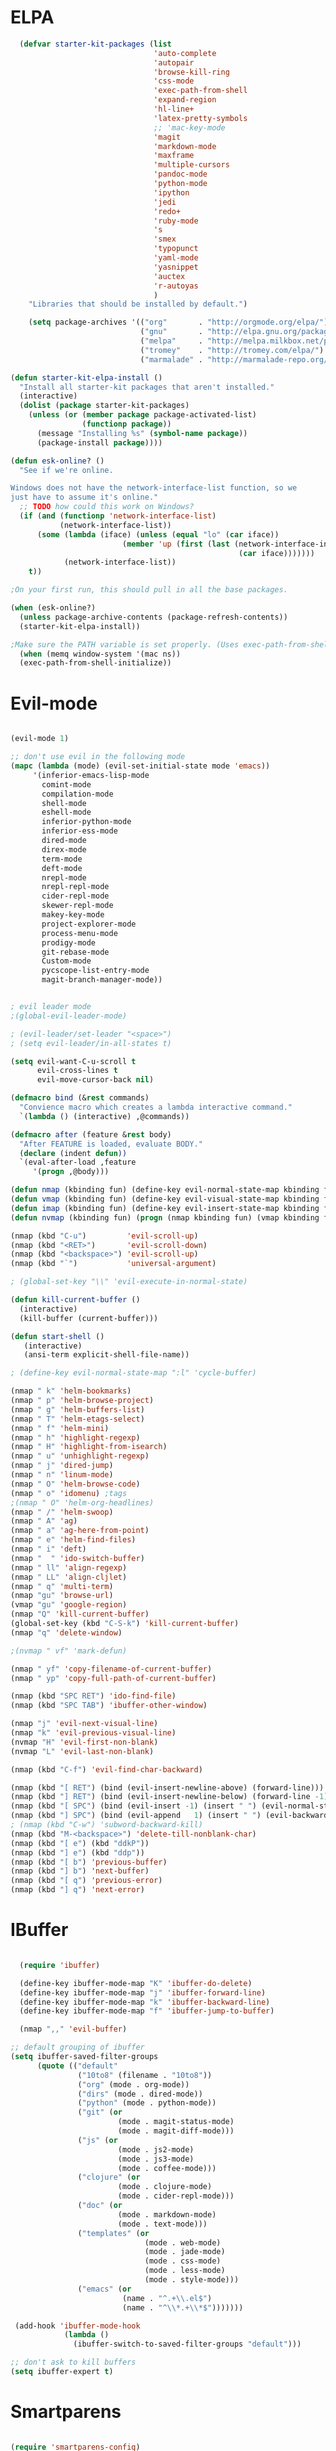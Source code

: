 * ELPA

#+begin_src emacs-lisp
  (defvar starter-kit-packages (list
                                'auto-complete
                                'autopair
                                'browse-kill-ring
                                'css-mode
                                'exec-path-from-shell
                                'expand-region
                                'hl-line+
                                'latex-pretty-symbols
                                ;; 'mac-key-mode
                                'magit
                                'markdown-mode
                                'maxframe
                                'multiple-cursors
                                'pandoc-mode
                                'python-mode
                                'ipython
                                'jedi
                                'redo+
                                'ruby-mode
                                's
                                'smex
                                'typopunct
                                'yaml-mode
                                'yasnippet
                                'auctex
                                'r-autoyas
                                )
    "Libraries that should be installed by default.")

    (setq package-archives '(("org"       . "http://orgmode.org/elpa/")
                             ("gnu"       . "http://elpa.gnu.org/packages/")
                             ("melpa"     . "http://melpa.milkbox.net/packages/")
                             ("tromey"    . "http://tromey.com/elpa/")
                             ("marmalade" . "http://marmalade-repo.org/packages/")))

(defun starter-kit-elpa-install ()
  "Install all starter-kit packages that aren't installed."
  (interactive)
  (dolist (package starter-kit-packages)
    (unless (or (member package package-activated-list)
                (functionp package))
      (message "Installing %s" (symbol-name package))
      (package-install package))))

(defun esk-online? ()
  "See if we're online.

Windows does not have the network-interface-list function, so we
just have to assume it's online."
  ;; TODO how could this work on Windows?
  (if (and (functionp 'network-interface-list)
           (network-interface-list))
      (some (lambda (iface) (unless (equal "lo" (car iface))
                         (member 'up (first (last (network-interface-info
                                                   (car iface)))))))
            (network-interface-list))
    t))

;On your first run, this should pull in all the base packages.

(when (esk-online?)
  (unless package-archive-contents (package-refresh-contents))
  (starter-kit-elpa-install))

;Make sure the PATH variable is set properly. (Uses exec-path-from-shell package.)
  (when (memq window-system '(mac ns))
  (exec-path-from-shell-initialize))

#+end_src

* Evil-mode
#+BEGIN_SRC emacs-lisp

  (evil-mode 1)

  ;; don't use evil in the following mode
  (mapc (lambda (mode) (evil-set-initial-state mode 'emacs))
       '(inferior-emacs-lisp-mode
         comint-mode
         compilation-mode
         shell-mode
         eshell-mode
         inferior-python-mode
         inferior-ess-mode
         dired-mode
         direx-mode
         term-mode
         deft-mode
         nrepl-mode
         nrepl-repl-mode
         cider-repl-mode
         skewer-repl-mode
         makey-key-mode
         project-explorer-mode
         process-menu-mode
         prodigy-mode
         git-rebase-mode
         Custom-mode
         pycscope-list-entry-mode
         magit-branch-manager-mode))


  ; evil leader mode
  ;(global-evil-leader-mode)

  ; (evil-leader/set-leader "<space>")
  ; (setq evil-leader/in-all-states t)

  (setq evil-want-C-u-scroll t
        evil-cross-lines t
        evil-move-cursor-back nil)

  (defmacro bind (&rest commands)
    "Convience macro which creates a lambda interactive command."
    `(lambda () (interactive) ,@commands))

  (defmacro after (feature &rest body)
    "After FEATURE is loaded, evaluate BODY."
    (declare (indent defun))
    `(eval-after-load ,feature
       '(progn ,@body)))

  (defun nmap (kbinding fun) (define-key evil-normal-state-map kbinding fun))
  (defun vmap (kbinding fun) (define-key evil-visual-state-map kbinding fun))
  (defun imap (kbinding fun) (define-key evil-insert-state-map kbinding fun))
  (defun nvmap (kbinding fun) (progn (nmap kbinding fun) (vmap kbinding fun)))

  (nmap (kbd "C-u")         'evil-scroll-up)
  (nmap (kbd "<RET>")       'evil-scroll-down)
  (nmap (kbd "<backspace>") 'evil-scroll-up)
  (nmap (kbd "`")           'universal-argument)

  ; (global-set-key "\\" 'evil-execute-in-normal-state)

  (defun kill-current-buffer ()
    (interactive)
    (kill-buffer (current-buffer)))

  (defun start-shell ()
     (interactive)
     (ansi-term explicit-shell-file-name))

  ; (define-key evil-normal-state-map ":l" 'cycle-buffer)

  (nmap " k" 'helm-bookmarks)
  (nmap " p" 'helm-browse-project)
  (nmap " g" 'helm-buffers-list)
  (nmap " T" 'helm-etags-select)
  (nmap " f" 'helm-mini)
  (nmap " h" 'highlight-regexp)
  (nmap " H" 'highlight-from-isearch)
  (nmap " u" 'unhighlight-regexp)
  (nmap " j" 'dired-jump)
  (nmap " n" 'linum-mode)
  (nmap " O" 'helm-browse-code)
  (nmap " o" 'idomenu) ;tags
  ;(nmap " O" 'helm-org-headlines)
  (nmap " /" 'helm-swoop)
  (nmap " A" 'ag)
  (nmap " a" 'ag-here-from-point)
  (nmap " e" 'helm-find-files)
  (nmap " i" 'deft)
  (nmap "  " 'ido-switch-buffer)
  (nmap " ll" 'align-regexp)
  (nmap " LL" 'align-cljlet)
  (nmap " q" 'multi-term)
  (nmap "gu" 'browse-url)
  (vmap "gu" 'google-region)
  (nmap "Q" 'kill-current-buffer)
  (global-set-key (kbd "C-S-k") 'kill-current-buffer)
  (nmap "q" 'delete-window)

  ;(nvmap " vf" 'mark-defun)

  (nmap " yf" 'copy-filename-of-current-buffer)
  (nmap " yp" 'copy-full-path-of-current-buffer)

  (nmap (kbd "SPC RET") 'ido-find-file)
  (nmap (kbd "SPC TAB") 'ibuffer-other-window)

  (nmap "j" 'evil-next-visual-line)
  (nmap "k" 'evil-previous-visual-line)
  (nvmap "H" 'evil-first-non-blank)
  (nvmap "L" 'evil-last-non-blank)

  (nmap (kbd "C-f") 'evil-find-char-backward)

  (nmap (kbd "[ RET") (bind (evil-insert-newline-above) (forward-line)))
  (nmap (kbd "] RET") (bind (evil-insert-newline-below) (forward-line -1)))
  (nmap (kbd "[ SPC") (bind (evil-insert -1) (insert " ") (evil-normal-state)))
  (nmap (kbd "] SPC") (bind (evil-append   1) (insert " ") (evil-backward-char 2) (evil-normal-state)))
  ; (nmap (kbd "C-w") 'subword-backward-kill)
  (nmap (kbd "M-<backspace>") 'delete-till-nonblank-char)
  (nmap (kbd "[ e") (kbd "ddkP"))
  (nmap (kbd "] e") (kbd "ddp"))
  (nmap (kbd "[ b") 'previous-buffer)
  (nmap (kbd "] b") 'next-buffer)
  (nmap (kbd "[ q") 'previous-error)
  (nmap (kbd "] q") 'next-error)

#+END_SRC
* IBuffer
#+BEGIN_SRC emacs-lisp

  (require 'ibuffer)

  (define-key ibuffer-mode-map "K" 'ibuffer-do-delete)
  (define-key ibuffer-mode-map "j" 'ibuffer-forward-line)
  (define-key ibuffer-mode-map "k" 'ibuffer-backward-line)
  (define-key ibuffer-mode-map "f" 'ibuffer-jump-to-buffer)

  (nmap ",," 'evil-buffer)

;; default grouping of ibuffer
(setq ibuffer-saved-filter-groups
      (quote (("default"
               ("10to8" (filename . "10to8"))
               ("org" (mode . org-mode))
               ("dirs" (mode . dired-mode))
               ("python" (mode . python-mode))
               ("git" (or
                        (mode . magit-status-mode)
                        (mode . magit-diff-mode)))
               ("js" (or
                        (mode . js2-mode)
                        (mode . js3-mode)
                        (mode . coffee-mode)))
               ("clojure" (or
                        (mode . clojure-mode)
                        (mode . cider-repl-mode)))
               ("doc" (or
                        (mode . markdown-mode)
                        (mode . text-mode)))
               ("templates" (or
                              (mode . web-mode)
                              (mode . jade-mode)
                              (mode . css-mode)
                              (mode . less-mode)
                              (mode . style-mode)))
               ("emacs" (or
                         (name . "^.+\\.el$")
                         (name . "^\\*.+\\*$")))))))

 (add-hook 'ibuffer-mode-hook
            (lambda ()
              (ibuffer-switch-to-saved-filter-groups "default")))

;; don't ask to kill buffers
(setq ibuffer-expert t)

#+END_SRC

* Smartparens
#+BEGIN_SRC emacs-lisp

  (require 'smartparens-config)
  (smartparens-global-mode t)
  (show-smartparens-global-mode t)

  (defun sp-wrap-next-sexp ()
    (interactive)
    (progn (insert "()")
           (evil-backward-char 1)
           (sp-forward-slurp-sexp)
           (evil-insert 1)))

  (define-key sp-keymap (kbd "C-M-n") 'sp-down-sexp)
  (define-key sp-keymap (kbd "C-M-p") 'sp-backward-up-sexp)
  (define-key sp-keymap (kbd "C-M-j") 'sp-next-sexp)
  (define-key sp-keymap (kbd "C-M-k") 'sp-backward-sexp)
  (define-key sp-keymap (kbd "C-M-l") 'sp-forward-symbol)
  (define-key sp-keymap (kbd "C-M-h") 'sp-backward-symbol)
  (define-key sp-keymap (kbd "C-M-a") 'sp-beginning-of-sexp)
  (define-key sp-keymap (kbd "C-M-e") 'sp-end-of-sexp)
  (define-key sp-keymap (kbd "C-M-w") 'sp-wrap-next-sexp)
  (define-key sp-keymap (kbd "C-M-t") 'sp-transpose-sexp)
  (define-key sp-keymap (kbd "C-M-n") 'sp-next-sexp)
  (define-key sp-keymap (kbd "C-M-p") 'sp-previous-sexp)
  (define-key sp-keymap (kbd "C-M-<backspace>") 'sp-kill-sexp)
  (define-key sp-keymap (kbd "C-~") 'sp-kill-symbol)
  (define-key sp-keymap (kbd "C-M-y") 'sp-copy-sexp)
  (define-key sp-keymap (kbd "C-M-<right>") 'sp-forward-slurp-sexp)
  (define-key sp-keymap (kbd "C-M-<left>") 'sp-backward-slurp-sexp)
  (define-key sp-keymap (kbd "C-<left>") 'sp-forward-barf-sexp)
  (define-key sp-keymap (kbd "C-<right>") 'sp-backward-barf-sexp)
  (define-key sp-keymap (kbd "C-M-<up>") 'sp-splice-sexp-killing-around)
  (define-key sp-keymap (kbd "C-M-<down>") 'sp-splice-sexp-killing-forward)
  ;(define-key sp-keymap (kbd "C-M-<backspace>") 'sp-splice-sexp-killing-backward)
  ;(define-key sp-keymap (kbd "C-S-<backspace>") 'sp-splice-sexp-killing-around)

  (define-key sp-keymap (kbd "C-M-s j") 'sp-join-sexp)
  (define-key sp-keymap (kbd "C-M-s s") 'sp-split-sexp)

  (define-key sp-keymap (kbd "C-M-]") 'sp-select-next-thing)
  (define-key sp-keymap (kbd "C-M-=") 'sp-indent-defun)

  ;;;;;;;;;;;;;;;;;;
  ;; pair management

  (sp-local-pair 'minibuffer-inactive-mode "'" nil :actions nil)

  ;;; markdown-mode
  (sp-with-modes '(markdown-mode gfm-mode rst-mode)
    (sp-local-pair "*" "*" :bind "C-*")
    (sp-local-tag "2" "**" "**")
    (sp-local-tag "s" "```scheme" "```")
    (sp-local-tag "<"  "<_>" "</_>" :transform 'sp-match-sgml-tags))

  ;;; tex-mode latex-mode
  (sp-with-modes '(tex-mode plain-tex-mode latex-mode)
    (sp-local-tag "i" "1d5f8e69396c521f645375107197ea4dfbc7b792quot;<" "1d5f8e69396c521f645375107197ea4dfbc7b792quot;>"))

  ;;; html-mode
  (sp-with-modes '(html-mode sgml-mode)
    (sp-local-pair "<" ">"))

  ;;; lisp modes
  (sp-with-modes sp--lisp-modes
    (sp-local-pair "(" nil :bind "C-("))

#+END_SRC

* Editing
#+BEGIN_SRC emacs-lisp
  (require 'thingatpt)
  (require 'imenu)

;; Disable annoying visible bell on OSX
(setq visible-bell nil)

;; Actually, why not disable the annoying audible bell as well
(setq ring-bell-function 'ignore)

;; No slow stupid flyspell. Die!
(eval-after-load "flyspell"
  '(defun flyspell-mode (&optional arg)))

  (setq c-basic-offset 2)

    (load "dired-x")

  (nmap (kbd "M-d") 'mark-defun)
  (nmap (kbd "M-p") 'mark-paragraph)

  ; (nmap (kbd "C-RET") 'other-window)

  (global-set-key (kbd "C-\\") 'comment-dwim)

  (vmap " n" 'narrow-paragraph)

  (setq fill-column 80)
;; Character encodings default to utf-8.
(prefer-coding-system 'utf-8)
(set-language-environment 'utf-8)
(set-default-coding-systems 'utf-8)
(set-terminal-coding-system 'utf-8)
(set-selection-coding-system 'utf-8)

  (defun local-column-number-mode ()
     (make-local-variable 'column-number-mode)
     (column-number-mode t))

   (defun local-comment-auto-fill ()
     (set (make-local-variable 'comment-auto-fill-only-comments) t)
     (auto-fill-mode t))

   (defun turn-on-hl-line-mode ()
         (require 'hl-line+)
         (toggle-hl-line-when-idle 1)
         (global-hl-line-mode nil))

   (defun turn-on-save-place-mode ()
     (setq save-place t))

   (defun turn-on-whitespace ()
     (whitespace-mode t))

   (nmap (kbd "[ m") 'flymake-goto-prev-error)
   (nmap (kbd "] m") 'flymake-goto-next-error)

; Don't break lines
(setq-default truncate-lines t)

(setq-default global-visual-line-mode nil)

(add-hook 'inferior-python-mode-hook
   (lambda () (setq-default truncate-lines nil)))
(add-hook 'cider-repl-mode-hook
   (lambda () (setq-default truncate-lines nil)))


(defun delete-till-nonblank-char ()
  (interactive)
  (let ((num-spaces-ahead (skip-chars-forward "\s")))
    (when (< 0 num-spaces-ahead)
      (backward-char num-spaces-ahead)
      (delete-char num-spaces-ahead))))

(defun buffer-contains-string-p (string)
  "Does the current buffer contain STRING? Case sensitive."
  (let ((case-fold-search nil))
    (save-excursion
      (save-match-data
        (goto-char (point-min))
        (search-forward string nil t)))))

      (setq ns-function-modifier 'hyper)

      (prefer-coding-system 'utf-8)
      (set-language-environment 'utf-8)
      (set-default-coding-systems 'utf-8)
      (set-terminal-coding-system 'utf-8)
      (set-selection-coding-system 'utf-8)

      ;; default tab-width is two spaces
      (setq-default tab-width 2
                    js-indent-level 2
                    c-basic-offset 2
                    indent-tabs-mode nil)

      (require 'highlight-indentation)

      (add-hook 'coffee-mode-hook
                (lambda () (highlight-indentation-current-column-mode)))

        (nmap "[e" 'shift-text-up)
        (nmap "]e" 'shift-text-down)

        (setq c-basic-offset 2)


        (global-set-key "\C-\\" 'comment-region)

      ; show the matching parentheses immediately
      (setq show-paren-delay 0)

      (require 'evil-matchit)
      (global-evil-matchit-mode)

      (defun custom-align () (interactive)
        (let ((start (region-beginning))
              (end   (region-end)))
          (align-regexp start end "=")))

      (vmap " a=" (bind (align-regexp (region-beginning) (region-end) "=")))

    (defun visual-shift-left (start end)
      (interactive "r")
      (save-excursion
        (evil-shift-left start end))
      (evil-visual-restore))

    (defun visual-shift-right ()
      (interactive)
      (let ((start (region-beginning))
            (end (region-end)))
        (progn (evil-shift-right start end)
               (evil-visual-restore))))

    (defun commas-to-newlines (start end)
      (interactive "r")
      (shell-command-on-region
        start end
        "tr , '\n'"
        nil t))

  (defun narrow-paragraph (start end)
    "Narrow region to 80 columns"
    (interactive "r")
    (let ((command "par 79"))
      (shell-command-on-region start end
                               command
                               nil t)))

  (define-key evil-visual-state-map "<" 'visual-shift-left)

  (define-key evil-visual-state-map ">" 'visual-shift-right)

  (define-key evil-normal-state-map " =" 'evil-numbers/inc-at-pt)
  (define-key evil-normal-state-map " -" 'evil-numbers/dec-at-pt)

  (define-key evil-normal-state-map (kbd "C-c DEL")
     (bind (delete-region (point-min) (point-max))))

  (require 'surround)
  (global-surround-mode 1)

  (idle-highlight t)

  (setq pretty-default-groups '(:function))
  (require 'pretty-mode)
  (global-pretty-mode)

  (require 'pretty-symbols)
  (pretty-symbols-mode)

(defun lorem ()
  "Insert a lorem ipsum."
  (interactive)
  (insert "Lorem ipsum dolor sit amet, consectetur adipisicing elit, sed do "
          "eiusmod tempor incididunt ut labore et dolore magna aliqua. Ut enim"
          "ad minim veniam, quis nostrud exercitation ullamco laboris nisi ut "
          "aliquip ex ea commodo consequat. Duis aute irure dolor in "
          "reprehenderit in voluptate velit esse cillum dolore eu fugiat nulla "
          "pariatur. Excepteur sint occaecat cupidatat non proident, sunt in "
          "culpa qui officia deserunt mollit anim id est laborum."))

; TODO use for coffee and clojure
(defun narrow-to-ruby-block ()
  (save-excursion
    (let ((start (progn (ruby-beginning-of-block) (point)))
          (end (progn (ruby-end-of-block) (point))))
      (narrow-to-region start end))))

(defun send-current-line-to-next-window ()
  "Send current line to next window"
  (interactive)
  (let ((current-line (buffer-substring-no-properties (point-at-bol) (point-at-eol)))
        (target (window-buffer (next-window))))
    (with-current-buffer target
      (insert current-line))))

(defun what-face (pos)
  (interactive "d")
  (let ((face (or (get-char-property (point) 'read-face-name)
                  (get-char-property (point) 'face))))
    (if face (message "Face: %s" face) (message "No face at %d" pos))))

 ; Folding

  (defun toggle-folding-buffer (column)
    (interactive "P")
    (set-selective-display
     (if selective-display nil (or column 1))))

  (define-key evil-normal-state-map "zA" 'toggle-folding-buffer)

  (define-key evil-normal-state-map "zf" 'fold-this)

; Transpose chars
; Emulate vim behaviour

  (defun my-transpose-chars ()
    (interactive)
    (transpose-chars -1)
    (evil-forward-char))

  (imap (kbd "C-t") (bind (my-transpose-chars)))

  (nmap (kbd "-") 'rotate-text)

  (require 'multiple-cursors)
  ;; When you have an active region that spans multiple lines, the following will add a cursor to each line:

  ;(global-set-key (kbd "C-S-c C-S-c") 'mc/edit-lines)

  (global-set-key (kbd "C-S-c C-e") 'mc/edit-ends-of-lines)
  (global-set-key (kbd "C-S-c C-a") 'mc/edit-beginnings-of-lines)
  ; (nmap (kbd "M-.") 'mc/mark-next-like-this)
  ; (nmap (kbd "M-,") 'mc/mark-previous-like-this)
  ; (nmap (kbd "C-c C-<") 'mc/mark-all-like-this)
  ; (nmap (kbd "M-\\") 'set-rectangular-region-anchor)

  (defun comment-and-duplicate-line ()
    "Copy current line to line below and comment current line."
    (interactive)
    (let* ((beg (line-beginning-position))
           (end (line-end-position))
           (line (buffer-substring-no-properties beg end))
           (column (current-column)))
        (comment-region beg end)
        (goto-char (line-end-position))
        (newline)
        (insert line)
        (move-to-column column)))

  (nmap (kbd "gyy") 'comment-and-duplicate-line)


(add-to-list 'load-path (concat dotfiles-dir "contrib/expand-region"))
(require 'expand-region)


#+end_src

* Appearance

#+begin_src emacs-lisp

    ;; Less flickery display
    (setq redisplay-dont-pause t)

    ; minimize fringe
    (setq-default indicate-empty-lines nil)
    (put 'upcase-region 'disabled nil)
    (fringe-mode 4)

    (setq initial-scratch-message "")
    (setq inhibit-splash-screen t)
    (setq inhibit-startup-message t)
    (setq redisplay-dont-pause t)
    (set-scroll-bar-mode nil)
  ;  (menu-bar-mode -1)
    (tool-bar-mode -1)
    (tooltip-mode -1)
    (setq tooltip-use-echo-area t)

    (require 'highlight-sexp)

    (defun light-theme ()
      (interactive)
      (load-theme 'solarized-light)
      (setq hl-sexp-background-color "#eee8d5")
      (highlight-sexp-mode t)
      (setq evil-emacs-state-cursor '("red" box))
      (setq evil-normal-state-cursor '("black" box))
      (setq evil-visual-state-cursor '("orange" box))
      (setq evil-insert-state-cursor '("black" bar)))

    (defun dark-theme ()
      (interactive)
      (load-theme 'solarized-dark)
      (setq hl-sexp-background-color "#073642")
      (highlight-sexp-mode t)
      (setq evil-emacs-state-cursor '("yellow" box))
      (setq evil-normal-state-cursor '("white" box))
      (setq evil-visual-state-cursor '("orange" box))
      (setq evil-insert-state-cursor '("white" bar)))

    (defun toggle-dark-light-theme ()
      "Switch between dark and light theme."
      (interactive)
      (if (eq (frame-parameter (next-frame) 'background-mode) 'dark)
        (light-theme)
        (dark-theme)))

    (setq evil-normal-state-tag   (propertize "<N>" 'face '((:background "black"  :foreground "grey" )))
          evil-visual-state-tag   (propertize "<V>" 'face '((:background "orange" :foreground "black")))
          evil-emacs-state-tag    (propertize "<E>" 'face '((:background "yellow" :foreground "black")))
          evil-insert-state-tag   (propertize "<I>" 'face '((:background "red"    :foreground "black")))
          evil-motion-state-tag   (propertize "<M>" 'face '((:background "blue")))
          evil-operator-state-tag (propertize "<O>" 'face '((:background "purple"))))

      (add-hook 'after-change-major-mode-hook
                (lambda ()
                  (when (not (member major-mode '(term-mode
                                                  magit-commit-mode
                                                  magit-status-mode
                                                  magit-log-mode
                                                  magit-diff-mode
                                                  w3m-mode
                                                  cider-repl-mode
                                                  inferior-lisp-mode
                                                  inferior-python-mode
                                                  compilation-mode
                                                  ibuffer-mode)))
                    (setq show-trailing-whitespace t))))

    (nmap (kbd "C-c C-w") 'whitespace-cleanup)

    (dark-theme)

    ; more readable camelCase
    (glasses-mode)
  ;; Subword mode (consider CamelCase chunks as words)
  (global-subword-mode 1)

    (setq evil-default-cursor t)

    (set-face-attribute 'default nil
       :family "PragmataPro"
       :height 180
       :weight 'semi-light
       :width 'normal)

    (setq line-spacing 2)

    ;; No current line highlighting
    (global-hl-line-mode nil)

   (custom-set-faces
   '(region ((t (:background "alternateSelectedControlColor" :foreground "white" :background "#073642")))))

    (defun fullscreen (&optional f)
      (interactive)
      (set-frame-parameter f 'fullscreen
                           (if (frame-parameter f 'fullscreen) nil 'fullboth)))

    (global-set-key (kbd "C-c C-f") 'fullscreen)

    (add-hook 'after-make-frame-functions 'fullscreen)


(define-key global-map (kbd "C-+") 'text-scale-increase)
(define-key global-map (kbd "C--") 'text-scale-decrease)

   (require 'smart-mode-line)

   (sml/setup)

   (add-to-list 'sml/hidden-modes " GitGutter")
   (add-to-list 'sml/hidden-modes " Lisp Interaction")
   (add-to-list 'sml/hidden-modes " ElDoc")
   (add-to-list 'sml/hidden-modes " hl-sexp")
   (add-to-list 'sml/hidden-modes " Fill")
   (add-to-list 'sml/hidden-modes " AC")
   (add-to-list 'sml/hidden-modes " yas")
   (add-to-list 'sml/hidden-modes " Projectile")
;   (add-to-list 'sml/hidden-modes " pair")
   (add-to-list 'sml/hidden-modes " Wrap")
   (add-to-list 'sml/hidden-modes " vl")
   (add-to-list 'sml/hidden-modes " Undo-Tree")

   (add-to-list 'sml/replacer-regexp-list '("^~/10to8/Native/native/src/core/"      ":DT:"))
   (add-to-list 'sml/replacer-regexp-list '("^~/10to8/Native/native/src/apps/jeltz/app/"      ":Jeltz:"))
   (add-to-list 'sml/replacer-regexp-list '("^~/10to8/Native/native/src/apps/colin/app"     ":Colin:"))

(setq scroll-conservatively 10000
      scroll-step 1)

;; Nicer scrolling with mouse wheel/trackpad.
(unless (and (boundp 'mac-mouse-wheel-smooth-scroll) mac-mouse-wheel-smooth-scroll)
  (global-set-key [wheel-down] (lambda () (interactive) (scroll-up-command 1)))
  (global-set-key [wheel-up] (lambda () (interactive) (scroll-down-command 1)))
  (global-set-key [double-wheel-down] (lambda () (interactive) (scroll-up-command 2)))
  (global-set-key [double-wheel-up] (lambda () (interactive) (scroll-down-command 2)))
  (global-set-key [triple-wheel-down] (lambda () (interactive) (scroll-up-command 4)))
  (global-set-key [triple-wheel-up] (lambda () (interactive) (scroll-down-command 4))))

#+end_src

* Command mode
#+BEGIN_SRC emacs-lisp

  (define-key ido-file-completion-map (kbd "C-w") 'ido-delete-backward-updir)

 (ido-vertical-mode t)

(require 'flx-ido)
(ido-mode 1)
(ido-everywhere 1)
(flx-ido-mode 1)
;; disable ido faces to see flx highlights.
(setq ido-use-faces nil)


(setq ido-enable-tramp-completion nil)
(eval-after-load 'tramp '(setenv "SHELL" "/bin/bash"))

;; Bind `~` to go to homedir when in ido-find-file; http://whattheemacsd.com/setup-ido.el-02.html
(add-hook 'ido-setup-hook
 (lambda ()
   ;; Go straight home
   (define-key ido-file-completion-map
     (kbd "~")
     (lambda ()
       (interactive)
       (if (looking-back "/")
           (insert "~/")
         (call-interactively 'self-insert-command))))))


    ;; no duplicates in command history
    (setq comint-input-ignoredups t)

    (setq comint-scroll-to-bottom-on-input t)

  (defun shell-command-and-replace-region (start end)
    (interactive "r")
    (shell-command-on-region start
                             end
                             (read-shell-command "Shell command on buffer: ")
                             t))

  (defun shell-command-and-replace-buffer ()
    (interactive)
    (shell-command-and-replace-region (point-min) (point-max)))

  (defun shell-command-on-file ()
    (interactive)
    (let* ((command (read-shell-command "Shell command on file: "))
           (filename (file-name-nondirectory buffer-file-name))
           (complete-command (concat command " '" filename "'")))
      (shell-command complete-command)))

  (nmap (kbd "!") 'shell-command)
  (vmap (kbd "!") 'shell-command-on-region)
  (nmap (kbd "C-c !") 'shell-command-and-replace-buffer)
  (nmap (kbd "C-x !") 'shell-command-on-file)
  (vmap (kbd "C-c !") 'shell-command-and-replace-region)

    (defun focus-minibuffer ()
      "switch to minibuffer window (if active)"
      (interactive)
      (when (active-minibuffer-window)
        (select-window (active-minibuffer-window))))

    ; FIXME
    ; (global-set-key (kbd "C-f") 'focus-minibuffer)

  (require 'zlc)
  (setq zlc-select-completion-immediately t)

  ;; no duplicates in command history
  (setq comint-input-ignoredups t)

  (setq enable-recursive-minibuffers t)

  (defun my-minibuffer-insert-word-at-point ()
    "Get word at point in original buffer and insert it to minibuffer."
    (interactive)
    (let (word beg)
      (with-current-buffer (window-buffer (minibuffer-selected-window))
        (save-excursion
          (skip-syntax-backward "w_")
          (setq beg (point))
          (skip-syntax-forward "w_")
          (setq word (buffer-substring-no-properties beg (point)))))
      (when word
        (insert word))))

  ; (add-hook 'minibuffer-setup-hook (lambda () (local-set-key (kbd "C-w") 'my-minibuffer-insert-word-at-point)))

  (add-hook 'minibuffer-setup-hook (lambda () (local-set-key (kbd "C-w") 'ido-delete-backward-updir)))

  (define-key minibuffer-local-map [escape] 'minibuffer-keyboard-quit)
  (define-key minibuffer-local-ns-map [escape] 'minibuffer-keyboard-quit)
  (define-key minibuffer-local-completion-map [escape] 'minibuffer-keyboard-quit)
  (define-key minibuffer-local-must-match-map [escape] 'minibuffer-keyboard-quit)
  (define-key minibuffer-local-isearch-map [escape] 'minibuffer-keyboard-quit)

  ; (define-key ido-completion-map (kbd "M-.") 'smex-find-function)
  ; (define-key ido-completion-map (kbd "C-c C-d") 'smex-find-function)

  (add-hook 'ack-mode-hook 'ansi-color-for-comint-mode-on)


#+END_SRC

* Navigation
#+begin_src emacs-lisp

  (winner-mode 1)
  (global-set-key (kbd "C-c <up>") 'winner-undo)
  (global-set-key (kbd "C-c <down>") 'winner-redo)

  ; TODO use "window prefix" (e.g. "C-a" as in tmux)
  ; (global-set-key (kbd "C-. l") 'evil-window-right)
  ; (global-set-key (kbd "C-. h") 'evil-window-left)


  (defun jump-to-tag ()
    (interative)
    (if (eq major-mode 'clojure-mode)
        (call-interactively 'cider-jump)
        (call-interactively 'find-tag)))

  (nmap (kbd "M-.") 'jump-to-tag)

  ; (define-key evil-normal-state-map [escape] 'winner-undo)

   (windmove-default-keybindings)
   (setq windmove-wrap-around t)

  ;; resizing 'windows' (i.e., inside the frame)
  (global-set-key (kbd "S-C-<left>") 'shrink-window-horizontally)
  (global-set-key (kbd "S-C-<right>") 'enlarge-window-horizontally)
  (global-set-key (kbd "S-C-<down>") 'shrink-window)
  (global-set-key (kbd "S-C-<up>") 'enlarge-window)

  (defun toggle-minimap ()
    (interactive)
    (if (minimap-visible-p)
        (minimap-kill)
      (minimap-create)))

  ;; (global-evil-tabs-mode t)
  ;; (nmap " tk" 'elscreen-kill)
  ;; (nmap " tn" 'elscreen-create)
  ;; (nmap " tN" (bind (evil-tabs-tabedit (buffer-file-name))))
  ;; (nmap " tt" 'elscreen-next)
  ;; (nmap " tT" 'elscreen-previous)

  (defun assign-f1-bookmark-to-buffer ()
    (interactive)
    (setq f1-bookmark-buffer (buffer-name (current-buffer)))
    (nmap (kbd "<f1>") (bind (switch-to-buffer-other-window f1-bookmark-buffer))))

  (defun assign-f2-bookmark-to-buffer ()
    (interactive)
    (setq f2-bookmark-buffer (buffer-name (current-buffer)))
    (nmap (kbd "<f2>") (bind (switch-to-buffer-other-window f2-bookmark-buffer))))

  ; TODO make generic

  ; (defun assign-key-bookmark-to-buffer (key)
  ;   (interactive "M")
  ;   (setq v (make-symbol (concat key "key")))
  ;   (message (concat "hi" v)))

  (require 'smex)
  (smex-initialize)

  (nvmap ":" 'smex)

  (global-set-key (kbd "M-x") 'smex) ; for emacs-mode
  (global-set-key (kbd "M-X") 'smex-major-mode-commands)

  (nvmap (kbd "SPC :") 'evil-ex)

  (setq smex-show-unbound-commands t)
  (smex-auto-update 30)

  (setq mac-option-modifier 'meta)

  ; some shortcuts from evil-ex for M-x

  (defun w ()
    ":w shortcut"
    (interactive)
    (save-buffer))

  (defun only ()
    ":only"
    (interactive)
    (delete-other-windows))

  (nmap (kbd "C-/") 'only)

#+end_src

* Search
#+begin_src emacs-lisp

      (require 'ack-and-a-half)
      ;; Create shorter aliases
      (defalias 'ack 'ack-and-a-half)
      (defalias 'ack-same 'ack-and-a-half-same)
      (defalias 'ack-find-file 'ack-and-a-half-find-file)
      (defalias 'ack-find-file-same 'ack-and-a-half-find-file-same)
      ; (define-key global-map "\C-x a" 'ack)

      ; Interface with Ag, the silver search

      (require 'ag)
      (setq ag-highlight-search t)
      ; (setq ag-reuse-window 't)
      (setq ag-reuse-buffers 't)

      ; Activate occur easily inside isearch
      (define-key isearch-mode-map (kbd "C-o")
        (lambda () (interactive)
          (let ((case-fold-search isearch-case-fold-search))
            (occur (if isearch-regexp isearch-string (regexp-quote isearch-string))))))

      ; Use regex searches by default.
      (global-set-key (kbd "C-s") 'isearch-forward-regexp)
      (global-set-key (kbd "\C-r") 'isearch-backward-regexp)

      (defun highlight-from-isearch ()
        (interactive)
        (let ((input (if isearch-regexp
                         isearch-string
                         (regexp-quote isearch-string))))
          (highlight-regexp input)))

      (defun ag-from-point ()
        "Search using ag in current directory,
         with STRING defaulting to the symbol under point."
        (interactive)
        (let ((ido-report-no-match nil)
              (ido-auto-merge-work-directories-length -1)
              (directory (file-name-directory (or load-file-name buffer-file-name)))
              (string (ag/dwim-at-point))
              (ag-function (apply-partially 'ag/search 'string)))
          (ido-file-internal 'ag-function)))

      (defun ag-here-from-point ()
        "Search using ag in current directory,
         with STRING defaulting to the symbol under point."
         (interactive)
         (let ((directory (file-name-directory (or load-file-name buffer-file-name)))
               (string (ag/dwim-at-point)))
           (ag/search string directory)))

      (defun show-ag () (interactive) (switch-to-buffer-other-window "*ag*"))
      (defun kill-ag () (interactive) (kill-buffer "*ag*"))

      (define-key evil-motion-state-map (kbd "C-'") 'next-error)
      (define-key evil-motion-state-map (kbd "C-:") 'previous-error)
      (define-key evil-motion-state-map (kbd "C-;") 'show-ag)
      (define-key evil-motion-state-map (kbd "C-\"") 'kill-ag)

    ;; (defun evil-ex-search-and-replace ()
    ;;   ""
    ;;   (interactive)
    ;;   (evil-ex)
    ;;   (insert "s///cg"))

    ;; (vmap "rr" 'evil-ex-search-and-replace)


  (defun evilcvn--change-symbol(fn)
    (let ((old (thing-at-point 'symbol)))
      (funcall fn)
      (unless (evil-visual-state-p)
        (evil-visual-state))
      (evil-ex (concat "'<,'>s/" (if (= 0 (length old)) "" "\\<\\(") old (if (= 0 (length old)) "" "\\)\\>/"))))
    )

  (defun change-symbol-in-whole-buffer()
    "mark the region in whole buffer and use string replacing UI in evil-mode
  to replace the symbol under cursor"
    (interactive)
    (evilcvn--change-symbol 'mark-whole-buffer)
    )

  (defun change-symbol-in-defun ()
    "mark the region in defun (definition of function) and use string replacing UI in evil-mode
  to replace the symbol under cursor"
    (interactive)
    (evilcvn--change-symbol 'mark-defun)
    )

  (nmap " rr" 'change-symbol-in-whole-buffer)
  (nmap " rf" 'change-symbol-in-defun)


  (when (require 'browse-kill-ring nil 'noerror)
  (browse-kill-ring-default-keybindings))

  ; (define-key evil-normal-state-map (kbd "C-]") 'helm-etags-select)

; Convenience Function to search for regexps build with re-builder

  (defun reb-query-replace (to-string)
      "Replace current RE from point with `query-replace-regexp'."
      (interactive
       (progn (barf-if-buffer-read-only)
              (list (query-replace-read-to (reb-target-binding reb-regexp)
                                           "Query replace"  t))))
      (with-current-buffer reb-target-buffer
        (query-replace-regexp (reb-target-binding reb-regexp) to-string)))

(defun google-region ()
  "Googles a query or region if any."
  (interactive)
  (browse-url
   (concat
    "http://www.google.com/search?ie=utf-8&oe=utf-8&q="
    (if mark-active
        (buffer-substring (region-beginning) (region-end))
      (read-string "Google: ")))))


#+end_src
* Help
#+begin_src emacs-lisp

  (defun describe-major-mode ()
    "Show inline doc for current major-mode."
    ;; code by Kevin Rodgers. 2009-02-25
    (interactive)
    (describe-function major-mode))

  (global-set-key (kbd "C-h m") 'describe-major-mode)

  (require 'discover)
  (global-discover-mode 1)

  (global-set-key (kbd "C-h a") 'apropos)
  ; same as C-h f
  (global-set-key (kbd "C-h C-f") 'describe-function)
  (global-set-key (kbd "C-h C-s") 'find-function)
  (global-set-key (kbd "C-h C-f") 'describe-function)
  (global-set-key (kbd "C-h C-s") 'find-function)
;  (global-set-key (kbd "C-h C-s") 'smex-find-function)

  (global-set-key (kbd "C-h h") nil)

  (define-key emacs-lisp-mode-map (kbd "C-c C-d") 'describe-function)
  (define-key emacs-lisp-mode-map (kbd "C-c C-s") 'find-function)

  ; Dash (OSX)

  (autoload 'dash-at-point "dash-at-point"
            "Search the word at point with Dash." t nil)

  (require 'dash-at-point)
  (nmap " d" 'dash-at-point)
  ; TODO use ido completion
  (nmap " D" 'dash-at-point-with-docset)

  (add-hook 'js3-mode-hook
     (lambda () (setq dash-at-point-docset "js")))

  (add-hook 'python-mode-hook
     (lambda () (setq dash-at-point-docset "python")))

  (add-hook 'coffee-mode-hook
     (lambda () (setq dash-at-point-docset "coffee")))





  (require 'popup)

  (defun describe-thing-in-popup ()
    (interactive)
    (let ((description (save-window-excursion
                         (help-xref-interned (symbol-at-point))
                         (switch-to-buffer "*Help*")
                         (buffer-string))))
      (popup-tip description
                 :point (point)
                 :around t
                 :height 30
                 :scroll-bar t
                 :margin t)))

   (nmap (kbd "C-c d") 'describe-thing-in-popup)


#+end_src
* Completion

#+begin_src emacs-lisp

(global-set-key (kbd "C-c C-q") 'start-kbd-macro)
(global-set-key (kbd "C-c q") 'end-kbd-macro)

(setq-default ac-dwim nil)


  (require 'fuzzy)
  (require 'auto-complete)
  (require 'auto-complete-config)
  (global-auto-complete-mode t)
  (add-to-list 'ac-dictionary-directories (expand-file-name "auto-complete" dotfiles-dir))
  (add-to-list 'ac-dictionary-directories "~/.emacs.d/local-autocomplete")
  (setq ac-modes (append ac-modes '(org-mode)))
  (ac-config-default)
  (define-key ac-complete-mode-map [tab] 'ac-expand)
  (setq ac-auto-start 4)
  (ac-flyspell-workaround)
  (define-key ac-mode-map (kbd "M-TAB") 'auto-complete)
  (setq ac-auto-show-menu 0.4)
  ;;
  (set-face-background 'ac-candidate-face "#366060")
  (set-face-foreground 'ac-selection-face "#1f1f1f")
  (set-face-background 'ac-selection-face "#8cd0d3")
  (set-face-foreground 'ac-selection-face "#1f1f1f")


  (setq ac-auto-show-menu t
        ac-quick-help-delay 0.2
        ac-use-fuzzy t
        ac-auto-start t
        ac-comphist-file (concat user-emacs-directory ".cache/ac-comphist.dat")
        ac-quick-help-height 30
        ac-show-menu-immediately-on-auto-complete t)

  (after 'auto-complete
    (define-key ac-completing-map (kbd "C-n") 'ac-next)
    (define-key ac-completing-map (kbd "C-p") 'ac-previous))

  (setq-default ac-sources '(ac-source-words-in-buffer
                           ac-source-words-in-same-mode-buffers
                           ac-source-dictionary
                           ac-source-filename))

  (require 'yasnippet)
  (yas-global-mode 1)

  (define-key yas-minor-mode-map (kbd "C-c C-j") 'yas-expand)

  ;; Yasnippets, always
  (eval-after-load "yasnippet"
    '(setq-default ac-sources (append '(ac-source-yasnippet) ac-sources)))

  ;; Hippie expand: look in buffer before filenames please
  (setq hippie-expand-try-functions-list '(try-expand-dabbrev
                                           try-expand-dabbrev-all-buffers
                                           try-expand-dabbrev-from-kill
                                           try-complete-file-name-partially
                                           try-complete-file-name
                                           try-expand-all-abbrevs
                                           try-complete-lisp-symbol-partially
                                           try-complete-lisp-symbol))


  (defun hippie-expand-lines ()
    (interactive)
    (let ((hippie-expand-try-functions-list '(try-expand-line
                                              try-expand-line-all-buffers)))
      (hippie-expand nil)))

  (define-key evil-insert-state-map "\C-l" 'hippie-expand)
  (define-key evil-insert-state-map (kbd "C-x C-l") 'hippie-expand-lines)

  ; (define-abbrev global-abbrev-table "atr" "attributes")
  ; (abbrev-mode 1)

#+end_src

* LaTeX
#+BEGIN_SRC emacs-lisp

    ; ;; custom variables kludge. Why can't I get these to work via setq?
    ; (custom-set-variables
    ; ;; custom-set-variables was added by Custom.
    ; ;; If you edit it by hand, you could mess it up, so be careful.
    ; ;; Your init file should contain only one such instance.
    ; ;; If there is more than one, they won't work right.
    ; '(LaTeX-XeTeX-command "xelatex -synctex=1")
    ; '(TeX-engine (quote xetex))
    ; ;; '(TeX-view-program-list (quote (("Skim" "/Applications/Skim.app/Contents/SharedSupport/displayline %n %o %b"))))
    ; ;; '(TeX-view-program-selection (quote (((output-dvi style-pstricks) "dvips and gv") (output-dvi "xdvi") (output-pdf "Skim") (output-html "xdg-open"))))
    ; '(show-paren-mode t)
    ; '(blink-cursor-mode nil)
    ; '(text-mode-hook (quote (text-mode-hook-identify)))
    ; )

   ; Configure org-mode to export directly to PDF using pdflatex or
   ; xelatex, compiling the bibliography as it goes, with my preferred
   ; setup in each case. There is a good deal of local stuff in this section. The required style files used below are available at https://github.com/kjhealy/latex-custom-kjh. You may need to adjust or remove some of these settings depending on your
   ; preferences and local configuration.

    (require 'org-latex)
    ;; Choose either listings or minted for exporting source code blocks.
    ;; Using minted (as here) requires pygments be installed. To use the
    ;; default listings package instead, use
    ;; (setq org-export-latex-listings t)
    ;; and change references to "minted" below to "listings"
    (setq org-export-latex-listings 'minted)

    ;; default settings for minted code blocks
    (setq org-export-latex-minted-options
          '(;("frame" "single")
            ("bgcolor" "bg") ; bg will need to be defined in the preamble of your document. It's defined in org-preamble-pdflatex.sty and org-preamble-xelatex.sty below.
            ("fontsize" "\\small")
            ))
  ;; turn off the default toc behavior; deal with it properly in headers to files.
  (defun org-export-latex-no-toc (depth)
      (when depth
        (format "%% Org-mode is exporting headings to %s levels.\n"
                depth)))
  (setq org-export-latex-format-toc-function 'org-export-latex-no-toc)

    (add-to-list 'org-export-latex-classes
                 '("memarticle"
                   "\\documentclass[11pt,oneside,article]{memoir}\n\\input{vc} % vc package"
                    ("\\section{%s}" . "\\section*{%s}")
                    ("\\subsection{%s}" . "\\subsection*{%s}")
                    ("\\subsubsection{%s}" . "\\subsubsection*{%s}")
                    ("\\paragraph{%s}" . "\\paragraph*{%s}")
                    ("\\subparagraph{%s}" . "\\subparagraph*{%s}")))

    (add-to-list 'org-export-latex-classes
                 '("membook"
                   "\\documentclass[11pt,oneside]{memoir}\n\\input{vc} % vc package"
                   ("\\chapter{%s}" . "\\chapter*{%s}")
                   ("\\section{%s}" . "\\section*{%s}")
                   ("\\subsection{%s}" . "\\subsection*{%s}")
                   ("\\subsubsection{%s}" . "\\subsubsection*{%s}")))

    ;; Originally taken from Bruno Tavernier: http://thread.gmane.org/gmane.emacs.orgmode/31150/focus=31432
    ;; but adapted to use latexmk 4.22 or higher.
    (defun my-auto-tex-cmd ()
      "When exporting from .org with latex, automatically run latex,
                       pdflatex, or xelatex as appropriate, using latexmk."
      (let ((texcmd)))
      ;; default command: pdflatex
      (setq texcmd "latexmk -pdflatex='pdflatex -synctex=1 --shell-escape --' -pdf %f")
      ;; pdflatex -> .pdf
      (if (string-match "LATEX_CMD: pdflatex" (buffer-string))
          (setq texcmd "latexmk -pdflatex='pdflatex -synctex=1 --shell-escape' -pdf %f"))
      ;; xelatex -> .pdf
      (if (string-match "LATEX_CMD: xelatex" (buffer-string))
          (setq texcmd "latexmk -pdflatex='xelatex -synctex=1 --shell-escape' -pdf %f"))
      ;; LaTeX compilation command
      (setq org-latex-to-pdf-process (list texcmd)))

    (add-hook 'org-export-latex-after-initial-vars-hook 'my-auto-tex-cmd)

    ;; Default packages included in /every/ tex file, latex, pdflatex or xelatex
    (setq org-export-latex-packages-alist
          '(("" "graphicx" t)
            ("" "longtable" nil)
            ("" "float" )))

    ;; Custom packages
    (defun my-auto-tex-parameters ()
      "Automatically select the tex packages to include. See https://github.com/kjhealy/latex-custom-kjh for the support files included here."
      ;; default packages for ordinary latex or pdflatex export
      (setq org-export-latex-default-packages-alist
            '(("AUTO" "inputenc" t)
              ("minted,minion" "org-preamble-pdflatex" t)))
      ;; Packages to include when xelatex is used
      (if (string-match "LATEX_CMD: xelatex" (buffer-string))
          (setq org-export-latex-default-packages-alist
                '(("minted" "org-preamble-xelatex" t) ))))

    (add-hook 'org-export-latex-after-initial-vars-hook 'my-auto-tex-parameters)


    ; ebib is a bibtex database manager that works inside emacs. It can
    ; talk to org-mode. See [[http://orgmode.org/worg/org-tutorials/org-latex-export.html#sec-17_2][this Worg tutorial]] for details.

    (org-add-link-type "ebib" 'ebib)

   (org-add-link-type
     "cite" 'ebib
     (lambda (path desc format)
       (cond
        ((eq format 'latex)
         (if (or (not desc) (equal 0 (search "cite:" desc)))
               (format "\\cite{%s}" path)
               (format "\\cite[%s]{%s}" desc path)
               )))))

   (org-add-link-type
     "parencite" 'ebib
     (lambda (path desc format)
       (cond
        ((eq format 'latex)
         (if (or (not desc) (equal 0 (search "parencite:" desc)))
               (format "\\parencite{%s}" path)
               (format "\\parencite[%s]{%s}" desc path)
  )))))

  (org-add-link-type
     "textcite" 'ebib
     (lambda (path desc format)
       (cond
        ((eq format 'latex)
         (if (or (not desc) (equal 0 (search "textcite:" desc)))
               (format "\\textcite{%s}" path)
               (format "\\textcite[%s]{%s}" desc path)
  )))))

  (org-add-link-type
     "autocite" 'ebib
     (lambda (path desc format)
       (cond
        ((eq format 'latex)
         (if (or (not desc) (equal 0 (search "autocite:" desc)))
               (format "\\autocite{%s}" path)
           (format "\\autocite[%s]{%s}" desc path)
  )))))

  (org-add-link-type
   "footcite" 'ebib
   (lambda (path desc format)
     (cond
      ((eq format 'latex)
       (if (or (not desc) (equal 0 (search "footcite:" desc)))
           (format "\\footcite{%s}" path)
         (format "\\footcite[%s]{%s}" desc path)
         )))))

  (org-add-link-type
   "fullcite" 'ebib
   (lambda (path desc format)
     (cond
      ((eq format 'latex)
       (if (or (not desc) (equal 0 (search "fullcite:" desc)))
           (format "\\fullcite{%s}" path)
         (format "\\fullcite[%s]{%s}" desc path)
         )))))

  (org-add-link-type
   "citetitle" 'ebib
   (lambda (path desc format)
     (cond
      ((eq format 'latex)
       (if (or (not desc) (equal 0 (search "citetitle:" desc)))
           (format "\\citetitle{%s}" path)
         (format "\\citetitle[%s]{%s}" desc path)
         )))))

  (org-add-link-type
   "citetitles" 'ebib
   (lambda (path desc format)
     (cond
      ((eq format 'latex)
       (if (or (not desc) (equal 0 (search "citetitles:" desc)))
           (format "\\citetitles{%s}" path)
         (format "\\citetitles[%s]{%s}" desc path)
         )))))

  (org-add-link-type
     "headlessfullcite" 'ebib
     (lambda (path desc format)
       (cond
        ((eq format 'latex)
         (if (or (not desc) (equal 0 (search "headlessfullcite:" desc)))
               (format "\\headlessfullcite{%s}" path)
               (format "\\headlessfullcite[%s]{%s}" desc path)
  )))))

#+end_src

* Web-mode
#+BEGIN_SRC emacs-lisp

(require 'web-mode)

(add-to-list 'auto-mode-alist '("\\.html$" . web-mode))

(define-key web-mode-map (kbd "C-n") 'web-mode-tag-match)
(define-key web-mode-map (kbd "C-f") 'web-mode-fold-or-unfold)
(define-key web-mode-map (kbd "C-'") 'web-mode-mark-and-expand)

(set-face-attribute 'web-mode-html-tag-face nil :foreground "DarkViolet")

(add-hook 'web-mode-hook 'zencoding-mode)

(require 'multi-web-mode)

;; Use multi-web-mode for editing code embedded in HTML.
(setq mweb-default-major-mode 'html-mode)
(let ((mweb-possible-tags
      '((php-mode "<\\?php\\|<\\? \\|<\\?=" "\\?>")
        (js-mode "<script +\\(type=\"text/javascript\"\\|language=\"javascript\"\\)[^>]*>" "</script>")
        (css-mode "<style +type=\"text/css\"[^>]*>" "</style>")
        (ruby-mode "<\\%=\\|<\\% " "\\-%>\\|\\%>"))))
  (dolist (cell mweb-possible-tags)
    (when (fboundp (car cell))
      (push cell mweb-tags))))
(setq mweb-filename-extensions '("html" "phtml" "erb"))
(multi-web-global-mode 1)

#+END_SRC
* Lisp
#+begin_src emacs-lisp

(defun scratch ()
  (switch-to-buffer "*scratch*"))

;; (global-set-key (kbd "C-c e e") 'eval-and-replace)
;; (global-set-key (kbd "C-c e r") 'eval-region)
;; (global-set-key (kbd "C-c e f") 'eval-defun)
;; (global-set-key (kbd "C-c e b") 'eval-buffer)
;; (global-set-key (kbd "C-c e s") 'scratch)

;; (global-set-key (kbd "C-h e k") 'find-function-on-key)
;; (global-set-key (kbd "C-h e e") 'view-echo-area-messages)
;; (global-set-key (kbd "C-h e l") 'find-library)

(define-key read-expression-map (kbd "TAB") 'lisp-complete-symbol)
;; (define-key lisp-mode-shared-map (kbd "C-c l") "lambda")
(define-key lisp-mode-shared-map (kbd "RET") 'reindent-then-newline-and-indent)
(define-key lisp-mode-shared-map (kbd "C-\\") 'lisp-complete-symbol)
(define-key lisp-mode-shared-map (kbd "C-c v") 'eval-buffer)

(defun esk-remove-elc-on-save ()
  "If you're saving an elisp file, likely the .elc is no longer valid."
  (make-local-variable 'after-save-hook)
  (add-hook 'after-save-hook
            (lambda ()
              (if (file-exists-p (concat buffer-file-name "c"))
                  (delete-file (concat buffer-file-name "c"))))))

(add-hook 'emacs-lisp-mode-hook 'turn-on-eldoc-mode)
(add-hook 'emacs-lisp-mode-hook 'esk-remove-elc-on-save)

(global-rainbow-delimiters-mode)

(add-hook 'clojure-mode-hook 'highlight-sexp-mode)
(add-hook 'emacs-lisp-mode-hook 'highlight-sexp-mode)

;(add-hook 'ielm-mode-hook 'ielm-auto-complete)

(defun my-eval-region ()
  (interactive)
  (let ((start (region-beginning))
        (end (region-end)))
  (cond
     ((eq major-mode 'coffee-mode)
         (coffee-compile-region start end))
     ((eq major-mode 'stylus-mode)
         (my-stylus-compile-region start end))
     ((eq major-mode 'clojure-mode)
         (cider-eval-region start end))
     (t (eval-region start end)))))

(vmap (kbd "C-c C-r") 'my-eval-region)

;; symbols for some overlong function names
(eval-after-load 'emacs-lisp-mode
  '(font-lock-add-keywords
    'emacs-lisp-mode
    (mapcar
     (lambda (pair)
       `(,(car pair)
         (0 (progn (compose-region
                    (match-beginning 0) (match-end 0)
                    ,(cadr pair))
                   nil))))
     '(("\\<defun\\>" ?ƒ)
       ("\\<or\\>" ?<)
       ("\\<not\\>" ?^)
       ("\\<nil\\>" ?Ø)
       ("\\<interactive\\>" ?ι)
       ))))

  (require 'highlight-sexp)
  (add-hook 'emacs-lisp-mode-hook 'highlight-sexp-mode)

(defun trace-errors ()
  (interactive)
  (if (eq nil debug-on-error)
    (progn
       (setq debug-on-error t)
       (message "enabled"))
    (progn
       (setq debug-on-error nil)
       (message "disabled"))))

#+end_src

* Clojure
#+begin_SRC emacs-lisp

    (add-hook 'clojure-mode-hook 'highlight-sexp-mode)

  ; fourclojure
  (add-to-list 'load-path "~/.emacs.d/src/4clj-el/")
  (require 'four-clj)

(font-lock-add-keywords 'clojure-mode
                        '(("(\\|)" . 'esk-paren-face)))

(defface esk-clojure-trace-face
   '((((class color) (background dark))
      (:foreground "grey50"))
     (((class color) (background light))
      (:foreground "grey55")))
   "Face used to dim parentheses."
   :group 'starter-kit-faces)

(setq esk-clojure-trace-face 'esk-clojure-trace-face)

 ; ;; font-lock
 ;  (dolist (x '((true        т)
 ;               (false       ғ)
 ;               (:keys       ӄ)
 ;               (nil         Ø)
 ;               (partial     ∂)
 ;               (with-redefs я)
 ;               (fn          ƒ)
 ;               (comp        º)
 ;               (not         ¬)
 ;               (apply       ζ)
 ;               (interaction ι)
 ;               (a-fn1       α)
 ;               (a-fn2       β)
 ;               (a-fn3       γ)
 ;               (no-op       ε)))
 ;    (eval-after-load 'clojure-mode
 ;      '(font-lock-add-keywords
 ;        'clojure-mode `((,(concat "[\[({[:space:]]"
 ;                                  "\\(" (symbol-name (first x)) "\\)"
 ;                                  "[\])}[:space:]]")
 ;                         (0 (progn (compose-region (match-beginning 1)
 ;                                                   (match-end 1) ,(symbol-name (second x)))
 ;                                   nil))))))
 ;    (eval-after-load 'clojure-mode
 ;      '(font-lock-add-keywords
 ;        'clojure-mode `((,(concat "^"
 ;                                  "\\(" (symbol-name (first x)) "\\)"
 ;                                  "[\])}[:space:]]")
 ;                         (0 (progn (compose-region (match-beginning 1)
 ;                                                   (match-end 1) ,(symbol-name (second x)))
 ;                                   nil))))))
 ;    (eval-after-load 'clojure-mode
 ;      '(font-lock-add-keywords
 ;        'clojure-mode `((,(concat "[\[({[:space:]]"
 ;                                  "\\(" (symbol-name (first x)) "\\)"
 ;                                  "$")
 ;                         (0 (progn (compose-region (match-beginning 1)
 ;                                                   (match-end 1) ,(symbol-name (second x)))
 ;                                   nil)))))))


  ;; Cider configuration
  (require 'cider)
  (setq nrepl-hide-special-buffers t
        cider-repl-pop-to-buffer-on-connect nil
        cider-popup-stacktraces nil
        cider-repl-popup-stacktraces nil)

  (add-hook 'cider-mode-hook 'cider-turn-on-eldoc-mode)
  (add-hook 'cider-repl-mode-hook 'subword-mode)
  ;; (define-key cider-mode-map (kbd "C-c d") 'ac-nrepl-popup-doc)

  (require 'clj-refactor)
  (add-hook 'clojure-mode-hook (lambda () (clj-refactor-mode 1)))

;; specify the print length to be 100 to stop infinite sequences killing things.
(defun live-nrepl-set-print-length ()
  (nrepl-send-string-sync "(set! *print-length* 100)" "clojure.core"))

(add-hook 'nrepl-connected-hook 'live-nrepl-set-print-length)

    (defun toggle-nrepl-buffer ()
      "Toggle the nREPL REPL on and off"
      (interactive)
      (if (string= (buffer-name (current-buffer)) "*cider-repl*")
          (delete-window)
        (cider-switch-to-repl-buffer nil)))

;; Switch a Clojure nrepl to ClojureScript

(defun nrepl-start-noderepl ()
  (interactive)
  (save-excursion
    (nrepl-switch-to-repl-buffer nil)
    (insert "(require 'cljs.repl.node) (cljs.repl.node/run-node-nrepl)")
    (nrepl-send-input)))

;;Kibit
(require 'compile)
(add-to-list 'compilation-error-regexp-alist-alist
             '(kibit "At \\([^:]+\\):\\([[:digit:]]+\\):" 1 2 nil 0))
(add-to-list 'compilation-error-regexp-alist 'kibit)

(defun kibit ()
  "Run kibit on the current project.
Display the results in a hyperlinked *compilation* buffer."
  (interactive)
  (compile "lein kibit"))

;(require 'cider)

(setq nrepl-hide-special-buffers t)

; temporary fix for cider melpa issues
(defun cider--library-version ()
  "Get the version in the nrepl library header."
  ;; (-when-let (version (pkg-info-library-version 'cider))
  ;;   (pkg-info-format-version version))
  "0.3.0-SNAPSHOT")

  (defun return-or-eval-last-and-forward ()
    (interactive)
    (if (eq major-mode 'clojure-mode)
      (progn
         (cider-eval-last-sexp)
         (sp-forward-sexp))
      (call-interactively 'evil-scroll-down)))

  (nmap (kbd "RET") 'return-or-eval-last-and-forward)

  (defun return-or-eval-pretty-last-and-forward ()
    (interactive)
    (if (eq major-mode 'clojure-mode)
      (progn
         (cider-eval-pprint-last-sexp)
         (sp-forward-sexp))))

  ; (nmap (kbd "C-RET") 'return-or-eval-pretty-last-and-forward)

    ; (defun coffee-open-above ()
    ;   (interactive)
    ;   (if (eq major-mode 'coffee-mode)
    ;     (progn (evil-previous-visual-line)
    ;         (coffee-open-below))
    ;     (evil-open-above 1)))


#+END_SRC

* Python/Django
#+BEGIN_SRC emacs-lisp

  (autoload 'python-mode "python-mode" "Python Mode." t)
  (add-to-list 'auto-mode-alist '("\\.py\\'" . python-mode))
  (add-to-list 'interpreter-mode-alist '("python" . python-mode))

  (setq
   python-shell-interpreter "python"
   python-shell-interpreter-args ""
   python-shell-prompt-regexp "In \\[[0-9]+\\]: "
   python-shell-prompt-output-regexp "Out\\[[0-9]+\\]: "
   python-shell-completion-setup-code
     ""
   python-shell-completion-module-string-code
   "';'.join(module_completion('''%s'''))\n"
   python-shell-completion-string-code
     "")

  (when (memq window-system '(mac ns))
    (exec-path-from-shell-initialize))

  (exec-path-from-shell-copy-env "PYTHONPATH")

  (setq-default flymake-python-pyflakes-extra-arguments '("--ignore=E501"))
  ; don't bug me about E501 (warning about lines > 80 chars)

  ; (add-to-list 'helm-boring-file-regexp-list '("\\.pyc"))

  (add-hook 'python-mode-hook
            (lambda () (highlight-indentation-current-column-mode)))

  (defvar nose-use-verbose nil)

  (defun pudb ()
    "Add a break point"
    (interactive)
    (newline-and-indent)
    (insert "import pudb; pudb.set_trace()")
    (highlight-lines-matching-regexp "^[ ]*import pudb; pudb.set_trace()"))

  (defun ipdb ()
    "Add a break point"
    (interactive)
    (newline-and-indent)
    (insert "import ipdb; ipdb.set_trace()")
    (highlight-lines-matching-regexp "^[ ]*import ipdb; ipdb.set_trace()"))

  ; PYCSCOPE
  (add-to-list 'load-path "~/.emacs.d/src/xpycscope/")
  (require 'xpycscope)

  (setq pycscope-use-face nil)
  (setq pycscope-display-pycscope-buffer nil)
  (setq pycscope-truncate-lines t)

  (add-hook 'python-mode-hook 'auto-complete-mode)
  (add-hook 'python-mode-hook 'jedi:setup)

  ; (setq jedi:setup-keys nil)
  (setq jedi:complete-on-dot t)
  (setq jedi:tooltip-method 'popup)

(defun elpy-nav-forward-class-definition ()
  "Move forward to the next class definition."
  (interactive)
  (if (save-excursion
        (forward-char 1)
        (re-search-forward "^ *\\(class\\) " nil t))
      (goto-char (match-beginning 1))
    (goto-char (point-max))))

(defun elpy-nav-backward-class-definition ()
  "Move forward to the previous class definition."
  (interactive)
  (if (save-excursion
        (forward-char -1)
        (re-search-backward "^ *\\(class\\) " nil t))
      (goto-char (match-beginning 1))
    (goto-char (point-min))))

  (require 'elpy)
  (elpy-enable)

   (add-hook 'python-mode-hook (lambda ()
     ; (define-key python-mode-map (kbd "C-]") 'pycscope-find-global-definition-no-prompting)
     ; (define-key python-mode-map (kbd "C-t") 'pycscope-pop-mark)
     ; (define-key python-mode-map (kbd "C-.") 'pycscope-find-global-definition)
     (define-key python-mode-map "(" 'elpy-nav-backward-statement)
     (define-key python-mode-map ")" 'elpy-nav-forward-statement)
     (define-key python-mode-map "[" 'elpy-nav-backward-definition)
     (define-key python-mode-map "]" 'elpy-nav-forward-definition)
     (define-key python-mode-map "{" 'elpy-nav-backward-class-definition)
     (define-key python-mode-map "}" 'elpy-nav-forward-class-definition)
     ;(define-key python-mode-map " c" 'elpy-occur-definitions)
     (define-key python-mode-map (kbd "C-c d") 'jedi:show-doc)
     (define-key python-mode-map (kbd "C-c C-n") 'jedi:dot-complete)))

  (defun find-tag-generic ()
    (interactive)
    (if (eq major-mode 'python-mode)
      (jedi:goto-definition)
      (evil-jump-to-tag)))

  (nmap (kbd "C-]") 'find-tag-generic)

  ; (setq flymake-python-pyflakes-executable "flake8")
  ; (require 'flymake-python-pyflakes)
  ; (add-hook 'python-mode-hook 'flymake-python-pyflakes-load)


; highlight Django templating stuff
(defvar django-tag-face (make-face 'django-tag-face))
(set-face-foreground 'django-tag-face "Orange")
;
(defvar django-variable-face (make-face 'django-variable-face))
(set-face-foreground 'django-variable-face "Green")

(defvar django-comment-face (make-face 'django-comment-face))
(set-face-foreground 'django-comment-face "Gray")

(font-lock-add-keywords
 'html-mode
 '(
   ("\\({%[^%]*%}\\)" 1 django-tag-face prepend)
   ("\\({{[^}]*}}\\)" 1 django-variable-face prepend)
   ("\\({#[^}]*#}\\)" 1 django-comment-face prepend)
   ("\\({% comment %}\\(.\\|
\\)*{% endcomment %}\\)" 1 django-comment-face prepend)
   ))


; skeletons for Django template tags
(define-skeleton template-tag-skeleton
  "Insert a {% foo %} template tag"
  "Template tag name: "
  "{% " str " %}")
(define-skeleton template-variable-skeleton
  "Insert a {{ foo }} template variable"
  "Template variable: "
  "{{ " str " }}")
(define-skeleton template-comment-skeleton
  "Insert a {# foo #} template variable"
  "Comment: "
  "{# " str " #}")
(define-skeleton template-block-skeleton
  "Insert {% block foo %}{% endblock %}"
  "Block name: "
  "{% block " str " %}\n" - "\n{% endblock %}")
(define-skeleton template-if-else-skeleton
  "Insert {% if foo %}{% else %}{% endif %}"
  "If condition: "
  "{% if " str " %}\n" - "\n{% else %}\n\n{% endif %}")
(define-skeleton template-if-skeleton
  "Insert {% if foo %}{% endif %}"
  "If condition: "
  "{% if " str " %}" - "{% endif %}")
(define-skeleton underscore-skeleton
  "Insert <%= foo %>"
  "Contents: "
  "<%= " str " %>")

(defvar template-skeletons
  '(template-tag-skeleton
    template-variable-skeleton
    template-comment-skeleton
    template-block-skeleton
    template-if-skeleton
    template-if-else-skeleton
    underscore-skeleton))

(defun insert-django-skeleton ()
  (interactive)
  (let* ((skeleton-names (mapcar 'symbol-name template-skeletons))
        (skeleton-chosen (ido-completing-read "HTML skeleton: " skeleton-names)))
    (funcall (intern skeleton-chosen))))


; (define-key html-mode-map "\C-ct" 'insert-django-skeleton)

; (defun visit-parent-django-template ()
;   "In a buffer containg {% extends \"foo.html\" %}, visit foo.html."
;   (interactive)
;   (let (start-pos end-pos template-name)
;     (save-excursion
;       (widen)
;       (goto-char (point-min))
;       ;; Find the extends tag
;       (while (not (looking-at "{% ?extends"))
;         (forward-char 1))
;       ;; Find the opening " of the file name.
;       (while (not (looking-at "\""))
;         (forward-char 1))
;       (forward-char)
;       (setq start-pos (point))

;       ;; Find the closing "
;       (while (not (looking-at "\""))
;         (forward-char 1))
;       (setq end-pos (point))

;       (setq template-name (buffer-substring-no-properties start-pos end-pos)))

;     ;; Open this file, assuming it's in the same directory.
;     ;; TODO: Search the current VCS checkout for it.
;     (find-file template-name)))

#+END_SRC

* Helm
#+BEGIN_SRC emacs-lisp

(setq helm-input-idle-delay 0.1)
(setq helm-idle-delay 0.1)
(setq helm-buffer-details-flag nil)
(setq helm-ff-transformer-show-only-basename t)

#+END_SRC

* Git
#+BEGIN_SRC emacs-lisp

    (setq ediff-highlight-all-diffs nil)

    (setq magit-save-some-buffers 'dontask)
    (setq magit-stage-all-confirm nil)
    (setq magit-unstage-all-confirm nil)

    (add-hook 'magit-log-edit-mode-hook
              (lambda ()
                 (set-fill-column 72)
                 (auto-fill-mode 1)))
     (eval-after-load 'diff-mode
       '(progn
          (set-face-foreground 'diff-added "green4")
          (set-face-foreground 'diff-removed "red3")))

     (eval-after-load 'magit '(progn
        (set-face-foreground 'magit-diff-add "green3")
        (set-face-foreground 'magit-diff-del "red3")))

       (defun magit-status-only ()

          (interactive)
          (magit-status default-directory)
          (delete-other-windows))

       (defun magit-log-current-file ()
          (interactive)
          (magit-file-log (buffer-file-name (current-buffer))))

     (defun magit-kill-file-on-line ()
       "Show file on current magit line and prompt for deletion."
       (interactive)
       (magit-visit-item)
       (delete-current-buffer-file)
       (magit-refresh))

     ; (define-key magit-status-mode-map (kbd "C-x C-k") 'magit-kill-file-on-line)

    ;; close popup when commiting

    (defadvice git-commit-commit (after delete-window activate)
      (delete-window))

      (global-git-gutter+-mode t)

      (setq git-gutter+-modified-sign ".")

      (nmap " mka" 'git-gutter+-stage-hunks) ; [m]agit hun[k] [a]dd
      (nmap " mkd" (bind (git-gutter+-popup-hunk)
                         (switch-to-buffer-other-window "*git-gutter+-diff*")))
                                             ; [m]agit hun[k] show [d]iff
      (nmap " mkK" 'git-gutter+-revert-hunk) ; [m]agit hun[k] [k]ill
      (nmap " mkm" 'git-messenger:popup-message) ; [m]agit hun[k] show [m]essage
      (nmap "[g" 'git-gutter+-next-hunk)
      (nmap "]g" 'git-gutter+-previous-hunk)

      (nmap " mbb" 'magit-blame-mode)
      (nmap " mbl" 'magit-blame-locate-commit)
      (nmap " mdd" 'ediff-current-file-on-git)
      (nmap " mdm" 'ediff-current-file-on-git)
      (nmap " mD" (bind (call-interactively 'magit-diff)
                        (switch-to-buffer "*magit-diff*")
                        (delete-other-windows)))
      (nmap " mv" 'magit-checkout)
      (nmap " mV" 'magit-branch-manager)
      (nmap " ms" 'magit-status)
      (nmap " ml" 'magit-log-current-file)
      (nmap " mA" 'magit-log)
      (nmap " mc" 'magit-commit)
      (nmap " mO" 'magit-oops)
      (nmap " mL" (bind (magit-show-commit-backward) (switch-to-buffer-other-window "*magit-commit*")))
      (nmap " mr" 'magit-rebase-step)
      (nmap " mR" 'magit-interactive-rebase)
      (nmap " mf" (bind (magit-git-command "fetch --all")))
      (nmap " mF" (bind (magit-git-command "pull --rebase")))
      (nmap " PF" (bind (project-explorer-open)
                        (switch-to-buffer-other-window "*project-explorer*") ))

      (setq git-messenger:show-detail t)

      (defun magit-review ()
         (interactive)
         (magit-diff "master")
         (switch-to-buffer "*magit-diff*")
         (delete-other-windows))

      (require 'helm-open-github)

      (defun yank-github-url-for-region ()
        "copies url of current selected region into clipboard (for easy sharing in IM)
        depends on helm-open-github)"
        (interactive)
        (if (not mark-active)
          (print "no region selected")
          (let* ((file (buffer-file-name))
                (start (region-beginning))
                (end (region-end))
                (root (helm-open-github--root-directory))
                (repo-path (file-relative-name file root))
                (start-line (line-number-at-pos start))
                (end-line (line-number-at-pos end)))
            (kill-new (-get-github-url-for-file-region repo-path start-line end-line)))))

      (defun -get-github-url-for-file-region (file &optional start end)
        (let ((host (helm-open-github--host))
              (remote-url (helm-open-github--remote-url))
              (branch (helm-open-github--branch))
              (marker (helm-open-github--highlight-marker start end)))
          (helm-open-github--file-url host remote-url branch file marker)))

     ;; magit
     (evil-add-hjkl-bindings magit-branch-manager-mode-map 'emacs
       "K" 'magit-discard-item
       "L" 'magit-key-mode-popup-logging)

     (evil-add-hjkl-bindings magit-status-mode-map 'emacs
       "K" 'magit-discard-item
       "l" 'magit-key-mode-popup-logging
       "t" 'magit-toggle-file-section
       ":" 'smex
       "w" 'evil-forward-WORD-begin
       "W" 'magit-wazzup
       "J" 'open-jira-ticket-from-point
       "h" 'magit-toggle-diff-refine-hunk)

     (evil-add-hjkl-bindings magit-branch-manager-mode-map 'emacs
       "w" 'evil-forward-WORD-begin
       "J" 'open-jira-ticket-from-point
       "W" 'magit-wazzup)

     (evil-add-hjkl-bindings magit-commit-mode-map 'emacs
       "t" 'magit-toggle-file-section
       ":" 'smex
       "w" 'evil-forward-WORD-begin
       "W" 'magit-wazzup
       "J" 'open-jira-ticket-from-point
       "h" 'magit-toggle-diff-refine-hunk)

     (evil-add-hjkl-bindings magit-log-mode-map 'emacs
       "t" 'magit-toggle-file-section
       ":" 'smex
       "w" 'evil-forward-WORD-begin
       "W" 'magit-wazzup
       "J" 'open-jira-ticket-from-point
       "h" 'magit-toggle-diff-refine-hunk)

     (defun ediff-current-file-on-git ()
       (interactive)
       (ediff-revision (buffer-file-name (current-buffer))))

     (add-hook 'magit-log-edit-mode-hook
               (lambda () (flyspell-mode t)))

      (defun git-write-file ()
        (interactive)
        (magit-stage-item (buffer-file-name (current-buffer))))

    (defalias 'conflicts-keep-current 'smerge-keep-current)
    (defalias 'conflicts-keep-first 'smerge-keep-mine)
    (defalias 'conflicts-keep-second 'smerge-keep-other)

    (require 'smerge-mode)
    ; (define-key smerge-mode-map (kbd "<C-return>") 'conflicts-keep-current)
    ; (define-key smerge-mode-map (kbd "<f8>") 'smerge-prev)
    ; (define-key smerge-mode-map (kbd "<f9>") 'smerge-next)

    (setq magit-completing-read-function 'magit-ido-completing-read)
    (setq magit-default-tracking-name-function 'magit-default-tracking-name-branch-only)

    (defun show-commit-at-point ()
      (interactive)
      (let* ((file (buffer-file-name))
             (line (line-number-at-pos))
             (commit-info (git-messenger:commit-info-at-line file line))
             (commit-id (car commit-info)))
        (magit-show-commit commit-id)
        (switch-to-buffer-other-window "*magit-commit*")))

    (nmap " mkl" 'show-commit-at-point)

    (defun git-purr ()
      (interactive)
      (magit-shell-command "git pull --rebase"))

    (defun 10to8-git-flow-command (flow-command ticket-number)
      (let* ((branch-suffix (concat "TTE-" ticket-number))
            (flow-prefix "flow")
            (complete-command (concat flow-prefix
                                      " "
                                      flow-command
                                      " "
                                      branch-suffix)))
        (magit-git-command complete-command)))


    ; options: fetch from origin, and keep branch
    ; cf https://github.com/nvie/gitflow/wiki/Command-Line-Arguments

    (defun 10to8-flow-start-feature (ticket-number)
      (interactive "MTicket number: ")
      (10to8-git-flow-command "feature start"
                              ticket-number))

    (defun 10to8-flow-finish-feature (ticket-number)
      (interactive "MTicket number: ")
      (10to8-git-flow-command "feature finish -k"
                              ticket-number))

    (defun 10to8-flow-start-hotfix (ticket-number)
      (interactive "MTicket number: ")
      (10to8-git-flow-command "hotfix start"
                              ticket-number))

    (defun 10to8-flow-finish-hotfix (ticket-number)
      (interactive "MTicket number: ")
      (10to8-git-flow-command "hotfix finish -k"
                              ticket-number))

    (defun 10to8-flow-publish-feature (ticket-number)
      (interactive "MTicket number: ")
      (10to8-git-flow-command "feature publish"
                              ticket-number))

    (defun shell-command-as-string (cmd)
      (with-temp-buffer
        (shell-command-on-region (point-min) (point-max)
                                 cmd t)
        (buffer-string)))

    (defun extract-jira-ticket-ref (branch-ref)
      "takes the part after feature/ or hotfix/,
       if applicable"
      (if (s-contains? "/" branch-ref)
        (let* ((second-part (cadr (split-string branch-ref "/")))
              (trimmed-ref (replace-regexp-in-string "\n$" "" second-part)))
          trimmed-ref)
          nil))

    (defun get-current-ticket-name ()
      (let* ((branch-ref (shell-command-as-string "git rev-parse --abbrev-ref HEAD"))
             (ticket-name (extract-jira-ticket-ref branch-ref)))
        ticket-name))

    (defun open-jira-ticket (ticket-ref)
      (if (not (eq nil ticket-ref))
            (browse-url (concat "https://tento8.atlassian.net/browse/" ticket-ref))))

   (defun open-jira-ticket-from-current-branch ()
      (interactive)
      (let* ((ticket-name (get-current-ticket-name)))
        (open-jira-ticket ticket-name)))

    (defun open-jira-ticket-from-point ()
      (interactive)
      (let* ((at-point (substring-no-properties (thing-at-point 'symbol)))
             (ticket-name (extract-jira-ticket-ref at-point)))
        (message at-point)
        (open-jira-ticket ticket-name)))

  (defun magit-oops ()
    (interactive)
    (save-window-excursion
      (magit-with-refresh
        (shell-command "git --no-pager commit --amend --reuse-message=HEAD"))))

  (eval-after-load "magit"
    (lambda ()
      (define-key magit-status-mode-map (kbd "C-c C-a") 'magit-just-amend)
      (define-key magit-status-mode-map (kbd "q") 'magit-quit-session)))

  ;; full screen magit-status

  (defadvice magit-status (around magit-fullscreen activate)
    (window-configuration-to-register :magit-fullscreen)
    ad-do-it
    (delete-other-windows))

  (defun magit-quit-session ()
    "Restores the previous window configuration and kills the magit buffer"
    (interactive)
    (kill-buffer)
    (jump-to-register :magit-fullscreen))

#+END_SRC

* Projectile
#+BEGIN_SRC emacs-lisp

  (require 'project-explorer)
  (setq pe/omit-regex "^\\.\\|^#\\|~$|\\.pyc$")
  (setq pe/width 30)

  (require 'projectile)
  (require 'grizzl)

  (projectile-global-mode)

  (define-key projectile-mode-map [?\s-j] 'projectile-switch-project)
  (define-key projectile-mode-map [?\s-d] 'projectile-find-dir)
  (define-key projectile-mode-map [?\s-a] 'projectile-ack)
  (define-key projectile-mode-map [?\s-p] 'projectile-find-file)
  (define-key projectile-mode-map [?\s-b] 'projectile-switch-to-buffer)
  ; (global-set-key (kbd "s-p") 'projectile-find-file)
  ; (global-set-key (kbd "s-b") 'projectile-switch-to-buffer)
  (define-key projectile-mode-map [?\s-t] 'helm-etags-select)

  (setq projectile-enable-caching t)
  (setq projectile-completion-system 'grizzl)
  ; broken because of font-family, apparently

  ;; Press Command-b for fuzzy switch buffer

  (add-to-list 'ack-and-a-half-project-root-file-patterns ".projectile\\'")

  (defcustom projectile-switch-project-action 'helm-projectile
    ""
    :group 'projectile
    :type 'symbol)

  ; (setq projectile-require-project-root nil)
  (setq projectile-enable-caching t)

  (global-set-key (kbd "C-x f") 'helm-projectile)

#+end_src

* Pandoc
#+begin_src emacs-lisp
;  (load "pandoc-mode")
;  (add-hook 'markdown-mode-hook 'turn-on-pandoc)
;  (add-hook 'TeX-mode-hook 'turn-on-pandoc)
;  (add-hook 'pandoc-mode-hook 'pandoc-load-default-settings)
#+end_src
* Org-mode
#+begin_src emacs-lisp

; The following displays the contents of code blocks in Org-mode files
; using the major-mode of the code.  It also changes the behavior of
; =TAB= to as if it were used in the appropriate major mode.  This means
; that reading and editing code form inside of your Org-mode files is
; much more like reading and editing of code using its major mode.
  (setq org-src-fontify-natively t)
  (setq org-src-tab-acts-natively t)

; Don't ask for confirmation on every =C-c C-c= code-block compile.

  (setq org-confirm-babel-evaluate nil)

  (org-babel-do-load-languages
   'org-babel-load-languages
   '((emacs-lisp . t)
     (sh . t)
     (R . t)
     (ruby . t)
     (python . t)
     (js . t)
     (haskell . t)
     (clojure . t)
     ))

  (org-babel-lob-ingest
   (expand-file-name
    "library-of-babel.org"
    (expand-file-name
     "babel"
     (expand-file-name
      "contrib"
      (expand-file-name
       "org"
       (expand-file-name "src" dotfiles-dir))))))

(setq org-completion-use-ido t)
(require 'org-special-blocks)
(if window-system (require 'org-mouse))

(defun yas-org-very-safe-expand ()
  (let ((yas-fallback-behavior 'return-nil))
    (and (fboundp 'yas-expand) (yas-expand))))

(add-hook 'org-mode-hook
          (lambda ()
            (add-to-list 'org-tab-first-hook
                         'yas-org-very-safe-expand)
            ))

  ; Nice Bulleted Lists
  (require 'org-bullets)
  (add-hook 'org-mode-hook (lambda () (org-bullets-mode 1)))

(define-minor-mode evil-org-mode
  "Buffer local minor mode for evil-org"
  :init-value nil
  :lighter " EvilOrg"
  :keymap (make-sparse-keymap) ; defines evil-org-mode-map
  :group 'evil-org)

(add-hook 'org-mode-hook 'evil-org-mode) ;; only load with org-mode

(defun evil-org-new-line ()
  (interactive)
  (org-end-of-line)
  (org-return)
  (evil-insert 1))

(defun evil-org-insert-todo-heading ()
  (interactive)
  (org-end-of-line)
  (org-insert-todo-heading nil)
  (evil-insert 1))

;; regular normal state shortcuts.
(evil-define-key 'normal evil-org-mode-map
  "gh" 'outline-up-heading
  "gj" 'org-forward-same-level
  "gk" 'org-backward-same-level
  "gl" 'outline-next-visible-heading
  "H" 'org-beginning-of-line
  "L" 'org-end-of-line
  "t" 'org-todo
  "T" 'evil-org-insert-todo-heading
  "$" 'org-end-of-line
  "^" 'org-beginning-of-line
  "-" 'org-ctrl-c-minus
  "<" 'org-metaleft
  ">" 'org-metaright
  "o" 'evil-org-new-line)


;; normal & insert state shortcuts.
(mapcar (lambda (state)
          (evil-define-key state evil-org-mode-map
            (kbd "M-l") 'org-metaright
            (kbd "M-h") 'org-metaleft
            (kbd "M-k") 'org-metaup
            (kbd "M-j") 'org-metadown
            (kbd "M-L") 'org-shiftmetaright
            (kbd "M-H") 'org-shiftmetaleft
            (kbd "M-K") 'org-shiftmetaup
            (kbd "M-J") 'org-shiftmetadown)) '(normal insert))

  (setq org-edit-src-content-indentation 0
        org-src-tab-acts-natively t
        org-src-fontify-natively t
        org-confirm-babel-evaluate nil)

  (org-babel-do-load-languages
   'org-babel-load-languages
   '((emacs-lisp . t)
     (clojure . t)))

  (setq org-default-notes-file "~/Inbox/notes.org")

  (global-set-key "\C-cl" 'org-store-link)
  (global-set-key "\C-ca" 'org-agenda)
  (global-set-key "\C-cb" 'org-iswitchb)

  (require 'org-bullets)
  (add-hook 'org-mode-hook (lambda ()
    (org-bullets-mode 1)
    (turn-on-font-lock)
    ; (define-key evil-normal-state-map " o" 'helm-org-headlines)
  ))

  ; When in an org-mode buffer, bind TeX-insert-quote to =C-c "=. Turned off by default.

  ; (add-hook 'org-mode-hook 'smart-quote-keys)

  ; (defun smart-quote-keys ()
  ;   (require 'typopunct)
  ;   (typopunct-change-language 'english)
  ;   (local-set-key (kbd "C-c \'") 'typopunct-insert-single-quotation-mark)
  ;   (local-set-key (kbd "C-c \"") 'typopunct-insert-quotation-mark)
  ;   )


 ; Configure org-mode so that when you edit source code in an indirect buffer (with C-c '), the buffer is opened in the current window. That way, your window organization isn't broken when switching.

  (setq org-src-window-setup 'current-window)
#+end_src

* Files
#+BEGIN_SRC emacs-lisp

  ;; let command be meta too
  (setq mac-command-modifier 'meta)

  ;; follow symlinks and don't ask questions
  (setq vc-follow-symlinks t)

  (setq confirm-nonexistent-file-or-buffer nil)
  (setq auto-save-interval 10)

  (require 'helm-ls-git)

  ; Make sure buffers update when files change
  (global-auto-revert-mode)

  (defun save-all ()
    (interactive)
    (save-some-buffers t))

  (add-hook 'focus-out-hook 'save-all)
  (define-key evil-normal-state-map " w" 'save-all)


    (setq confirm-nonexistent-file-or-buffer nil)
    (setq ido-create-new-buffer 'always)

    ;; sort ido filelist by mtime instead of alphabetically
    (defun ido-sort-mtime ()
      (setq ido-temp-list
            (sort ido-temp-list
                  (lambda (a b)
                    (time-less-p
                     (sixth (file-attributes (concat ido-current-directory b)))
                     (sixth (file-attributes (concat ido-current-directory a)))))))
      (ido-to-end  ;; move . files to end (again)
       (delq nil (mapcar
                  (lambda (x) (and (char-equal (string-to-char x) ?.) x))
                  ido-temp-list))))
    (add-hook 'ido-make-file-list-hook 'ido-sort-mtime)
    (add-hook 'ido-make-dir-list-hook 'ido-sort-mtime)

  (defun my-rename-current-buffer-file ()
    "Renames current buffer and file it is visiting."
    (interactive)
    (let ((name (buffer-name))
          (filename (buffer-file-name)))
      (if (not (and filename (file-exists-p filename)))
          (error "Buffer '%s' is not visiting a file!" name)
        (let ((new-name (read-file-name "New name: " filename)))
          (if (get-buffer new-name)
              (error "A buffer named '%s' already exists!" new-name)
            (rename-file filename new-name 1)
            (rename-buffer new-name)
            (set-visited-file-name new-name)
            (set-buffer-modified-p nil)
            (message "File '%s' successfully renamed to '%s'"
                     name (file-name-nondirectory new-name)))))))

  (nmap " rn" 'my-rename-current-buffer-file)

  (defun my-delete-current-buffer-file ()
    "Removes file connected to current buffer and kills buffer."
    (interactive)
    (let ((filename (buffer-file-name))
          (buffer (current-buffer))
          (name (buffer-name)))
      (if (not (and filename (file-exists-p filename)))
          (ido-kill-buffer)
        (when (yes-or-no-p "Are you sure you want to remove this file? ")
          (delete-file filename)
          (kill-buffer buffer)
          (message "File '%s' successfully removed" filename)))))

  (nmap " RM" 'my-delete-current-buffer-file)

  (defun copy-yank-str (msg)
    (kill-new msg)
    (with-temp-buffer
      (insert msg)
      (shell-command-on-region (point-min) (point-max)
                               (cond
                                ((eq system-type 'cygwin) "putclip")
                                ((eq system-type 'darwin) "pbcopy")
                                ))))

  (defun copy-filename-of-current-buffer ()
    "copy file name (NOT full path) into the yank ring and OS clipboard"
    (interactive)
    (let ((filename))
      (when buffer-file-name
        (setq filename (file-name-nondirectory buffer-file-name))
        (kill-new filename)
        (copy-yank-str filename)
        (message "filename %s => clipboard & yank ring" filename)
        )))

  (defun copy-full-path-of-current-buffer ()
    "copy full path into the yank ring and OS clipboard"
    (interactive)
    (when buffer-file-name
      (kill-new (file-truename buffer-file-name))
      (copy-yank-str (file-truename buffer-file-name))
      (message "full path of current buffer => clipboard & yank ring")
      ))

  (global-set-key (kbd "C-x y f") 'copy-full-path-of-current-buffer)

  (defun sudo-edit (&optional arg)
    (interactive "P")
    (if (or arg (not buffer-file-name))
        (find-file (concat "/sudo:root@localhost:" (ido-read-file-name "File: ")))
      (find-alternate-file (concat "/sudo:root@localhost:" buffer-file-name))))

; Save Place in Opened Files
  (setq-default save-place t)
  (setq save-place-file (concat user-emacs-directory "saved-places"))
  (require 'saveplace)

(defun create-new-buffer ()
  "Create a new buffer named *new*[num]."
  (interactive)
  (switch-to-buffer-other-window (generate-new-buffer-name "*new*"))
  (lisp-interaction-mode))

;; Create a new instance of emacs
(when window-system
  (defun new-emacs-instance ()
    (interactive)
    (let ((path-to-emacs
           (locate-file invocation-name
                        (list invocation-directory) exec-suffixes)))
      (call-process path-to-emacs nil 0 nil))))

(global-set-key (kbd "C-c n") 'create-new-buffer)
(global-set-key (kbd "C-c C-n") (bind (create-new-buffer) (delete-other-windows)))
(global-set-key (kbd "C-c N") 'new-emacs-instance)


      (require 'f)

      (defun find-file-relative-to-current (&optional relative-index cycle)
        "switches buffer to a nearby file
         arguments:
         - relative-index: signed integer (default 1) which specifies the step relative to current file
         - cycle: boolean (default true), specifies whether to jump to other edge when reaching end of dir
           FIXME
          -- requires dash.el and f.el"
        (let* ((current-dir (file-name-directory (or load-file-name buffer-file-name)))
               (dir-contents (directory-files current-dir))
               (dir-files (-filter 'f-file? dir-contents))
               (current-file  (file-name-nondirectory (buffer-file-name)))
               (index-current-file (-elem-index current-file dir-files))
               (dir-files-length (length dir-files))
               (target-index (incf index-current-file (or relative-index 1)))
               (cycle (if (boundp 'cycle) cycle t))
               (index (cond
                        ((and cycle (>= target-index dir-files-length)) 0)
                        ((and cycle (< target-index 0)) (decf dir-files-length))
                        (t target-index)))
               (nextfile (nth index dir-files)))
          (find-file nextfile)))

      (defun next-file-in-dir ()
        "like in vim-unimpaired."
        (interactive) (find-file-relative-to-current 1))

      (defun previous-file-in-dir ()
        "like in vim-unimpaired."
        (interactive) (find-file-relative-to-current -1))

      (nmap (kbd "] f") 'next-file-in-dir)
      (nmap (kbd "[ f") 'previous-file-in-dir)

(defun edit-emacs-config ()
 (interactive)
 (find-file-other-window "~/.emacs.d/admin.org"))

(global-set-key (kbd "C-h C-c") 'edit-emacs-config)


;Stop creating backup~ and #auto-save# files

(setq make-backup-files nil)
(setq auto-save-default nil)

#+END_SRC

* Dired
#+BEGIN_SRC emacs-lisp

; Auto refresh dired, but be quiet about it
(setq global-auto-revert-non-file-buffers t)
(setq auto-revert-verbose nil)

    (put 'dired-find-alternate-file 'disabled nil)

   (add-hook 'dired-mode-hook (lambda ()
     (define-key dired-mode-map "h" 'dired-up-directory)
     (define-key dired-mode-map "l" 'diredp-find-file-reuse-dir-buffer)
     (define-key dired-mode-map "/" 'dired-isearch-filenames)
     (define-key dired-mode-map "j" 'diredp-next-line)
     (define-key dired-mode-map "~" (bind (dired "~")))
     (define-key dired-mode-map "k" 'diredp-previous-line)
     (define-key dired-mode-map "K" 'dired-do-delete)
     (define-key dired-mode-map "R" 'dired-efap)
     (define-key dired-mode-map "r" 'wdired-change-to-wdired-mode)
     (define-key dired-mode-map ":" 'smex)
     (define-key dired-mode-map "G" 'end-of-buffer)
     (define-key dired-mode-map "." 'dired-dotfiles-toggle)
     (define-key dired-mode-map "g" 'beginning-of-buffer)
     (define-key dired-mode-map "Q" 'quit-window)))

  (defun dired-dotfiles-toggle ()
    "Show/hide dot-files"
    (interactive)
    (when (equal major-mode 'dired-mode)
      (if (or (not (boundp 'dired-dotfiles-show-p)) dired-dotfiles-show-p) ; if currently showing
    (progn
      (set (make-local-variable 'dired-dotfiles-show-p) nil)
      (message "h")
      (dired-mark-files-regexp "^\\\.")
      (dired-do-kill-lines))
  (progn (revert-buffer) ; otherwise just revert to re-show
         (set (make-local-variable 'dired-dotfiles-show-p) t)))))

  (require 'find-dired)
  (setq find-ls-option '("-print0 | xargs -0 ls -ld" . "-ld"))

  (nmap " I" (lambda () (interactive) (dired "~/Inbox/")))

  (require 'wdired)
  (require 'dired+)
  (require 'dired-details)
  (require 'dired-efap)

  (load "dired-x")

  (toggle-diredp-find-file-reuse-dir 1)

  ;; Make dired less verbose
  (setq-default dired-details-hidden-string "")
  (dired-details-install)


  (add-hook 'dired-after-readin-hook 'dired-file-name-filter-handler)

  (setq font-lock-maximum-decoration nil)

  (defvar dired-file-name-filter nil
    "*File name filter. Only files with name matching the regexp dired-file-name-filter are shown in the dired buffer.")

  (make-variable-buffer-local 'dired-file-name-filter)

  (defvar dired-filter-name-marker 16)

  (defun dired-file-name-filter (filter)
    "Set variable `dired-file-name-filter' to filter."
    (interactive "sFile name filter regexp (or empty string for no filter):")
    (setq dired-file-name-filter (if (= (length filter) 0) nil filter))
    (dired-revert))

  (define-key dired-mode-map [menu-bar regexp filter] '(menu-item "Filter" dired-file-name-filter :help "Set file name filter."))

  (define-key dired-mode-map (kbd "% f") 'dired-file-name-filter)

  (defun dired-file-name-filter-handler ()
    "To be hooked into `dired-after-readin-hook'."
    (when dired-file-name-filter
      (goto-char (point-min))
      (insert "Dired Filter Name Filter:" dired-file-name-filter)
      (let ((dired-marker-char dired-filter-name-marker))
        (dired-map-dired-file-lines
         '(lambda (name)
      (unless (string-match dired-file-name-filter name)
        (dired-mark 1)
        )))
        (dired-do-kill-lines nil (concat "Filter" dired-file-name-filter " omitted %d line%s")))))

(defun diredext-exec-git-command-in-shell (command &optional arg file-list)
  "Run a shell command `git COMMAND`' on the marked files.
if no files marked, always operate on current line in dired-mode
"
  (interactive
   (let ((files (dired-get-marked-files t current-prefix-arg)))
     (list
      ;; Want to give feedback whether this file or marked files are used:
      (dired-read-shell-command "git command on %s: " current-prefix-arg files)
      current-prefix-arg
      files)))
  (unless (string-match "[*?][ \t]*\\'" command)
    (setq command (concat command " *")))
  (setq command (concat "git " command))
  (dired-do-shell-command command arg file-list)
  (message command))

(setq dired-details-initially-hide t)

(eval-after-load 'dired
  '(progn
     (setq-default dired-details-hidden-string "")
     (define-key dired-mode-map "(" 'dired-details-toggle)
     (define-key dired-mode-map ")" 'dired-details-toggle)
     (define-key dired-mode-map "/" 'diredext-exec-git-command-in-shell)

     (require 'dired+)
     (setq dired-recursive-deletes 'top)
     ))

#+END_SRC

* Processes
#+BEGIN_SRC emacs-lisp

  (require 'server)
  (unless (server-running-p) (server-start))

    ; don't ask about killing processes attached to buffers
    (setq kill-buffer-query-functions
      (remq 'process-kill-buffer-query-function
             kill-buffer-query-functions))

    (add-hook 'ack-mode-hook
             (lambda ()
             (set-process-query-on-exit-flag (get-buffer-process
                                             (current-buffer))
                                             nil)))

    (add-hook 'comint-exec-hook
             (lambda ()
             (set-process-query-on-exit-flag (get-buffer-process
                                             (current-buffer))
                                             nil)))


  (require 'prodigy)

  (defun delete-process-at-point ()
    (interactive)
    (let ((process (get-text-property (point) 'tabulated-list-id)))
      (cond ((and process
                  (processp process))
             (delete-process process)
             (revert-buffer))
            (t
             (error "no process at point!")))))


  (nmap " PL" (bind (list-processes)
                        (switch-to-buffer-other-window "*Process List*")))

  (nmap " Pp" 'prodigy)
  (nmap " PP" 'list-processes)

  (define-key process-menu-mode-map (kbd "K") 'delete-process-at-point)

#+END_SRC
* Terminal
#+BEGIN_SRC emacs-lisp

;;make sure ansi colour character escapes are honoured
(require 'ansi-color)

(ansi-color-for-comint-mode-on)
(add-hook 'shell-mode-hook 'ansi-color-for-comint-mode-on)

(after 'comint
  (define-key comint-mode-map [up] 'comint-previous-input)
  (define-key comint-mode-map [down] 'comint-next-input))

;; kill buffer when terminal process is killed
; (defadvice term-sentinel (around my-advice-term-sentinel (proc msg))
;   (if (memq (process-status proc) '(signal exit))
;       (let ((buffer (process-buffer proc)))
;         ad-do-it
;         (kill-buffer buffer))
;     ad-do-it))
; (ad-activate 'term-sentinel)

(setq multi-term-program "/bin/zsh")

;export PROMPT_COMMAND="";

;; utf8
(defun my-term-use-utf8 ()
  (set-buffer-process-coding-system 'utf-8-unix 'utf-8-unix))
(add-hook 'term-exec-hook 'my-term-use-utf8)

; don't replace region/buffer with term error message
(setq shell-command-default-error-buffer t)


(defcustom term-unbind-key-list
  '("C-z" "C-x" "C-c" "C-h" "C-y" "<ESC>")
  "The key list that will need to be unbind."
  :type 'list
  :group 'multi-term)

(defcustom term-bind-key-alist
  '(
    ("C-c C-c" . term-interrupt-subjob)
    ("C-p" . previous-line)
    ("C-n" . next-line)
    ("C-m" . term-send-raw)
    ("C-t" . term-send-raw)
    ("M-f" . term-send-forward-word)
    ("M-b" . term-send-backward-word)
    ("M-o" . term-send-backspace)
    ("M-p" . term-send-up)
    ("M-n" . term-send-down)
    ("M-M" . term-send-forward-kill-word)
    ("M-N" . term-send-backward-kill-word)
    ("M-s" . isearch-forward)
    ("M-r" . isearch-backward)
    ("C-r" . term-send-reverse-search-history)
    ("M-," . term-send-input)
    ("C-c C-j" . term-line-mode)
    ("C-c C-k" . term-char-mode)
    ("M-." . comint-dynamic-complete))
  "The key alist that will need to be bind.
If you do not like default setup, modify it, with (KEY . COMMAND) format."
  :type 'alist
  :group 'multi-term)

  (nmap (kbd "[ t") 'multi-term-next)
  (nmap (kbd "] t") 'multi-term-prev)

  (add-hook 'term-mode-hook 'auto-complete-mode)

#+END_SRC

 to try:
- abbrev mode

* 10to8
#+BEGIN_SRC emacs-lisp


        ; (defcustom virtualenv-workon-starts-python nil
        ;   "If non-nil the `virtualenv-workon' will also start python."
        ;   :group 'virtualenv
        ;   :type 'boolean)

        (require 'virtualenvwrapper)
        (venv-initialize-interactive-shells)
        (venv-initialize-eshell)
        (setq venv-location "~/.virtualenvs/")

        (defun start-10to8 ()
          (interactive)
          (venv-workon "Native")
          (setq python-django-project-root "~/10to8/Native/native/src/")
          (python-django-open-project "~/10to8/Native/native/src/core" "core.settings"))

        (defun open-10to8-db ()
          (interactive)
          (cd "/usr/local/var/postgres/pg_log/")
          (ido-find-file-read-only)
          (auto-revert-tail-mode))

      (defun run-django-command (django-cmd &optional cmd-args)
        (let ((project-buffer-name "*Django: core (core.settings)*"))
          (start-10to8)
          (switch-to-buffer-other-window project-buffer-name)
          (if cmd-args
            (funcall django-cmd cmd-args)
            (funcall django-cmd))))

      (defun 10to8-runserver ()
        (interactive)
        (let ((server-settings     "localhost:8000")
              (server-buffer-name  "*[Django: core (core.settings)] ./manage.py runserver localhost:8000*"))
          (if (get-buffer server-buffer-name)
            (switch-to-buffer-other-window server-buffer-name)
            (progn (run-django-command 'python-django-qmgmt-runserver server-settings)
                   (switch-to-buffer-other-window server-buffer-name)))))

      (defun 10to8-shell ()
        (interactive)
        (let ((shell-buffer-name  "*[Django: core (core.settings)] ./manage.py shell*"))
          (if (get-buffer shell-buffer-name)
            (switch-to-buffer-other-window shell-buffer-name)
            (progn
              (run-django-command 'python-django-qmgmt-shell)
              (switch-to-buffer-other-window shell-buffer-name)))))

      (defun send-to-10to8-shell (string)
        (interactive)
        (let* ((shell-buffer-name  "*[Django: core (core.settings)] ./manage.py shell*")
               (shell-process (get-buffer-process shell-buffer-name)))
          (comint-send-string shell-process string)
          (when (or (not (string-match "\n$" string))
                    (string-match "\n[ \t].*\n?$" string))
            (comint-send-string shell-process "\n"))))

    ; (require 's)

    ; (defun send-region-to-10to8-shell (start end)
    ;   (interactive "r")
    ;   (let* ((string (buffer-substring start end)))
    ;     (with-temp-buffer
    ;       (insert string)
    ;       (send-to-10to8-shell (buffer-substring-no-properties (buffer-string))))))


       (defun search-deep-thought (string)
        (interactive (list
           (read-from-minibuffer "Search: " (ag/dwim-at-point))))
        (ag/search string "~/10to8/Native/native/src/core" t))

       (defun search-jeltz (string)
        (interactive (list
           (read-from-minibuffer "Search: " (ag/dwim-at-point))))
        (ag/search string "~/10to8/Native/native/src/apps/jeltz/app" t))

       (defun search-colin (string)
        (interactive (list
           (read-from-minibuffer "Search: " (ag/dwim-at-point))))
        (ag/search string "~/10to8/Native/native/src/apps/colin/app" t))

       (require 'nose)
       (add-to-list 'nose-project-root-files ".project")

      (defun nose-in-shell ()
        "runs test in eshell"
        (interactive)
        (let ((pmt-command "cd ~/10to8/Native/native/src && python manage.py test")
             (pmt-options "--noinput"))
          (switch-to-buffer-other-window "*eshell*")
          (append-to-buffer "*eshell*" (format "%s %s %s:%s" pmt-command pmt-options buffer-file-name (nose-py-testable)))))

          ; (eshell-command (format "%s %s %s:%s" pmt-command pmt-options buffer-file-name (nose-py-testable)))

      (defun yank-current-nose-test-path ()
        "runs test in eshell"
        (interactive)
        (let ((pmt-command "python manage.py test")
             (pmt-options "--noinput"))
          (kill-new (format "%s %s %s:%s" pmt-command pmt-options buffer-file-name (nose-py-testable)))))

      (global-set-key (kbd "C-c k k") 'search-deep-thought)

      (global-set-key (kbd "C-c j m") (bind (ido-find-file-in-dir "~/10to8/Native/native/src/apps/jeltz/app/models/")))
      (global-set-key (kbd "C-c j v") (bind (ido-find-file-in-dir "~/10to8/Native/native/src/apps/jeltz/app/views/")))
      (global-set-key (kbd "C-c j c") (bind (ido-find-file-in-dir "~/10to8/Native/native/src/apps/jeltz/app/controllers/")))
      (global-set-key (kbd "C-c j M") (bind (ido-find-file-in-dir "~/10to8/Native/native/src/apps/jeltz/app/modules/")))
      (global-set-key (kbd "C-c j t") (bind (ido-find-file-in-dir "~/10to8/Native/native/src/apps/jeltz/app/templates/")))
      (global-set-key (kbd "C-c j s") (bind (ido-find-file-in-dir "~/10to8/Native/native/src/apps/jeltz/app/styles/")))
      (global-set-key (kbd "C-c j a") (bind (ido-find-file-in-dir "~/10to8/Native/native/src/apps/jeltz/app/")))
      (global-set-key (kbd "C-c j j") 'search-jeltz)
      (global-set-key (kbd "C-x j") (bind (cd "~/10to8/Native/native/src/apps/jeltz/app/")))

      (global-set-key (kbd "C-c c m") (bind (ido-find-file-in-dir "~/10to8/Native/native/src/apps/colin/app/models/")))
      (global-set-key (kbd "C-c c v") (bind (ido-find-file-in-dir "~/10to8/Native/native/src/apps/colin/app/views/")))
      (global-set-key (kbd "C-c c C") (bind (ido-find-file-in-dir "~/10to8/Native/native/src/apps/colin/app/controllers/")))
      (global-set-key (kbd "C-c c M") (bind (ido-find-file-in-dir "~/10to8/Native/native/src/apps/colin/app/modules/")))
      (global-set-key (kbd "C-c c t") (bind (ido-find-file-in-dir "~/10to8/Native/native/src/apps/colin/app/templates/")))
      (global-set-key (kbd "C-c c s") (bind (ido-find-file-in-dir "~/10to8/Native/native/src/apps/colin/app/styles/")))
      (global-set-key (kbd "C-c c a") (bind (ido-find-file-in-dir "~/10to8/Native/native/src/apps/colin/app/")))
      (global-set-key (kbd "C-c c c") 'search-colin)
      (global-set-key (kbd "C-x c") (bind (cd "~/10to8/Native/native/src/apps/colin/app")))

      (global-set-key (kbd "C-x x") (bind (cd "~/10to8/Native/native/src/core")))
      (global-set-key (kbd "C-c k a") (bind (ido-find-file-in-dir "~/10to8/Native/native/src/core/")))
      (global-set-key (kbd "C-c 1") (bind (ido-find-file-in-dir "~/10to8/")))
      (global-set-key (kbd "C-c i") (bind (ido-find-file-in-dir "~/Inbox/")))

  (prodigy-define-service
    :name "10to8-sockjs"
    :command "/usr/local/bin/python manage.py run_sockjs_server"
    :cwd "~/10to8/Native/native/src/"
    :tags '(10to8)
    :path '("~/.virtualenvs/Native/bin/" "/usr/local/bin/" "~/10to8/Native/native/src/")
    :init (lambda () (venv-workon "Native")))

  (prodigy-define-service
    :name "10to8-messaging"
    :command "source ~/.virtualenvs/Native/bin/activate && python manage.py run_messaging"
    :cwd "~/10to8/Native/native/src/"
    :path '("~/.virtualenvs/Native/bin/" "/usr/local/bin/" "~/10to8/Native/native/src/")
    :tags '(10to8))

  (prodigy-define-service
    :name "10to8-rabbitmq"
    :command ". ~/.virtualenvs/Native/bin/activate && rabbitmq-server"
    :cwd "~/10to8/Native/native/src/"
    :tags '(10to8))

  (prodigy-define-service
    :name "10to8-celery"
    :command ". ~/.virtualenvs/Native/bin/activate && python manage.py celery worker -E -l info"
    :cwd "~/10to8/Native/native/src/"
    :tags '(10to8))

  (prodigy-define-service
    :name "brunch jeltz"
    :command "/usr/local/bin/brunch watch --server -p 3333"
    :cwd "~/10to8/Native/native/src/apps/jeltz"
    :tags '(10to8))

  (prodigy-define-service
    :name "brunch colin"
    :command "/usr/local/bin/brunch watch --server -p 3334"
    :cwd "~/10to8/Native/native/src/apps/colin"
    :tags '(10to8))

; (require 'butler)

; (add-to-list butler-server-list
;              '(jenkins "10to8"
;                        (server-address . "https://jenkins.10to8.com/")
;                        (auth-file . "~/.authinfo")))

#+END_SRC
* Coffeescript
#+BEGIN_SRC emacs-lisp

  (defun coffee-custom ()
   "coffee-mode-hook"
   (set (make-local-variable 'tab-width) 2)
   (auto-complete-mode)
   ; (coffeelintnode-hook)
   (require 'flymake-coffee)
   (flymake-coffee-load)
   (unless (eq buffer-file-name nil) (flymake-mode 1)) ;dont invoke flymake on temporary buffers for the interpreter
  )

   (add-hook 'coffee-mode-hook
     (lambda() (coffee-custom)))

    (defun coffee-open-below ()
      (interactive)
      (if (eq major-mode 'coffee-mode)
        (progn (evil-append-line 1)
            (coffee-newline-and-indent))
        (evil-open-below 1)))

    ; (defun coffee-open-above ()
    ;   (interactive)
    ;   (if (eq major-mode 'coffee-mode)
    ;     (progn (evil-previous-visual-line)
    ;         (coffee-open-below))
    ;     (evil-open-above 1)))


   (define-key evil-normal-state-map "o" 'coffee-open-below)


   (setq coffeelintnode-node-program "/usr/local/bin/coffeelint")
   (setq coffeelintnode-coffeelint-excludes (list 'max_line_length))
   (setq coffeelintnode-coffeelint-includes '())
   (setq coffeelintnode-coffeelint-set "")

  ;; Start the server when we first open a coffee file and start checking
  (setq coffeelintnode-autostart 'true)

#+END_SRC

* JSON
#+BEGIN_SRC emacs-lisp

(defun format-json ()
  (interactive)
  (let ((cmd "python -mjson.tool"))
    (shell-command-on-region (region-beginning) (region-end) cmd nil t)))

#+END_SRC
* Angular
#+BEGIN_SRC emacs-lisp

(defun highlight-angular-anchor ()
  (interactive)
  (highlight-regexp "ng-\w*=" 'hi-red))

#+END_SRC
* Popwin
#+BEGIN_SRC emacs-lisp

(require 'popwin)
(setq display-buffer-function 'popwin:display-buffer)

(setq popwin:special-display-config
      '(("*Help*"  :height 20)
        ("*Completions*" :noselect t :height 12)
        ("*Ido Completions*" :noselect t :height 12)
        ("*Messages*" :height 20)
        ("*Apropos*" :noselect t :height 30)
        ("*compilation*" :noselect t)
        ("*Backtrace*" :height 30)
        ("*Messages*" :height 30)
        ("*ag*" :noselect t :height 14)
        ("*Occur*" :height 14)
        ("*Python Doc*" :height 10)
        ("\\*ansi-term\\*.*" :regexp t :height 30)
        ("*shell*" :height 30)
        ("*gists*" :height 30)
        ("*sldb.*":regexp t :height 30)
        ("*nrepl-error*" :height 30 :stick t)
        ("*nrepl-doc*" :height 15 :stick t)
        ("*nrepl-src*" :height 30 :stick t)
        ("*nrepl-result*" :height 15 :stick t)
        ("*cider-result*" :height 15 :stick t)
        ("*cider-doc*" :height 15 :stick t)
        ("*nrepl-macroexpansion*" :height 30 :stick t)
        ("*Kill Ring*" :height 30)
        ("*helm lsgit*" :height 10)
        ("*helm mini*" :height 12)
        ("*helm bookmarks*" :height 12)
        ("*helm kill ring*" :height 8)
        ("*Helm Find Files*" :height 12)
        ("*Compile-Log*" :height 30 :stick t)
        ("*HTTP Response*" :height 20 :stick t)
        ("*[Django: core (core.settings)] ./manage.py shell*" :height 30 :stick t)
        ("*Django: core (core.settings)" :height 20 :stick t)
        ("*git-gutter+-diff*" :height 10 :stick t)))

#+END_SRC

* Pomodoro
#+BEGIN_SRC emacs-lisp

  (require 'pomodoro)
  ;(pomodoro-add-to-mode-line)

#+END_SRC

* Registers

#+BEGIN_SRC emacs-lisp

;; @see http://www.emacswiki.org/emacs/BetterRegisters
;; This is used in the function below to make marked points visible
(defface register-marker-face '((t (:background "grey")))
      "Used to mark register positions in a buffer."
      :group 'faces)

#+END_SRC

* Javascript
#+BEGIN_SRC emacs-lisp

  (defun skewer-coffee-eval (coffee-code)
    "Requests the browser to evaluate a coffeescipt string."
    ;; XXX should escape double quote characters
    (skewer-eval (concat "CoffeeScript.eval(\""
                         (s-replace "\n" "\\n" (s-trim coffee-code))
                         "\");")
                 #'skewer-post-minibuffer))

  (defun skewer-coffee-eval-region ()
    "Sends the coffeescript code the region encloses, or -- if
  there's no active region -- sends the current line."
    (interactive)
    (skewer-coffee-eval
     (if (region-active-p)
         (buffer-substring-no-properties (region-beginning) (region-end))
         (thing-at-point 'line))))

  (defun skewer-coffee-eval-defun ()
    "Evaluates the current 'sentence', which is usually a complete function."
    (interactive)
    (skewer-coffee-eval (thing-at-point 'sentence)))

  (defun skewer-coffee-eval-buffer ()
    "Evaluates the current buffer as CoffeeScript."
    (interactive)
    (skewer-coffee-eval (buffer-substring-no-properties (point-min) (point-max))))

  (defvar skewer-coffee-mode-map
    (let ((map (make-sparse-keymap)))
      (prog1 map
        (define-key map (kbd "C-x C-e") 'skewer-coffee-eval-region)
        (define-key map (kbd "C-M-x")   'skewer-coffee-eval-defun)
        (define-key map (kbd "C-c C-k") 'skewer-coffee-eval-buffer)))
    "Keymap for skewer-coffee-mode.")

  ;;;###autoload
  (define-minor-mode skewer-coffee-mode
    "Minor mode for interactively loading coffeescript forms."
    :lighter " skewer-coffee"
    :keymap  skewer-coffee-mode-map
    :group   skewer)

  ;; Launch a static web server in the current project root
  ; (require 'elnode)
  ; (defun http-server-in-project (port)
  ;   (interactive "nPort: ")
  ;   (elnode-make-webserver (projectile-project-root) port))

  ;; symbols for some overlong function names
  (eval-after-load 'js3-mode
    '(font-lock-add-keywords
      'js3-mode
      (mapcar
       (lambda (pair)
         `(,(car pair)
           (0 (progn (compose-region
                      (match-beginning 0) (match-end 0)
                      ,(cadr pair))
                     nil))))
       '(("\\<function\\>" ?ƒ)
         ("\\<var\\>" ?ν)
         ("\\<return\\>" ?↞)
         ("\\<this\\>" ?@)))))

(setq-default js3-global-externs
      '("module" "exports" "require" "__dirname" "process" "console" "define"
        "JSON" "$" "_" "Backbone" "buster" "sinon" "moment" "Date"))

#+END_SRC

* Experimental
#+BEGIN_SRC emacs-lisp

;; reduce the frequency of garbage collection by making it happen on
;; each 50MB of allocated data (the default is on every 0.76MB)
(setq gc-cons-threshold 50000000)

(defun syn ()
  (interactive)
  (shell-command-on-region (point-min)
                           (point-max)
                           "syn -n"
                           nil
                           t)
  (ansi-color-apply-on-region (point-min)
                            (point-max)))

(defun nuke-all-buffers ()
  "Kill all buffers, leaving *scratch* only."
  (interactive)
  (mapc
   (lambda (buffer)
     (kill-buffer buffer))
   (buffer-list))
  (delete-other-windows))

(defun url-decode-region (beg end)
  (interactive "r")
  (let ((content (url-unhex-string (buffer-substring beg end))))
    (goto-char end)
    (newline)
    (insert content)))

(defun url-encode-region (beg end)
  (interactive "r")
  (let ((content (url-hexify-string (buffer-substring beg end))))
    (goto-char end)
    (newline)
    (insert content)))

(defun find-project-root (dir)
  (f--up (f-dir? (f-expand ".git" it)) dir))

(defun sp-kill-sexp-with-a-twist-of-lime ()
  (interactive)
  (if (sp-point-in-string)
      (let ((end (plist-get (sp-get-string) :end)))
        (kill-region (point) (1- end)))
    (let ((beg (line-beginning-position))
          (end (line-end-position)))
      (if (or (comment-only-p beg end)
              (s-matches? "\\s+" (buffer-substring-no-properties beg end)))
          (kill-line)
        (sp-kill-sexp)))))

(defun stk/find-function-or-variable-at-point ()
    "Find directly the function/variable at point in the other window.
     I don't care if is a function or a variable... just go there, Emacs!"
    (interactive)
    (let ((var (variable-at-point))
          (func (function-called-at-point)))
      (cond
       ((not (eq var 0)) (find-variable-other-window var))
        (func (find-function-other-window func))
         (t (message "Neither function nor variable found!"))))
     (setq ac-disable-faces nil))

;; TODO: add to all prog mode
(add-hook 'coffee-mode-hook
               (lambda ()
                (font-lock-add-keywords nil
                 '(("\\<\\(FIXME\\|TODO\\|BUG\\):" 1 font-lock-warning-face t)))))

(defun filter-buffer-by-mode (mode)
  (-filter (lambda (buffer) (string= mode (buffer-mode buffer)))
           (buffer-list)))

(defadvice git-commit-commit (after delete-window activate)
  (mapcar delete-window (filter-buffer-by-mode 'magit-status-mode)))

(defun eval-and-replace (value)
  "Evaluate the sexp at point and replace it with its value."
  (interactive (list (eval-last-sexp nil)))
  (kill-sexp -1)
  (insert (format "%S" value)))

(defun flash-region (start end &optional timeout)
  "Temporarily highlight region from START to END."
  (let ((overlay (make-overlay start end)))
    (overlay-put overlay 'face 'secondary-selection)
    (run-with-timer (or timeout 0.2) nil 'delete-overlay overlay)))

(defun slurp (file)
  "Return FILE contents as a string."
  (with-temp-buffer
    (insert-file-contents file)
    (buffer-string)))

;; Quick switch to scratch buffers

(defmacro scratch-key (key buffer-name mode)
  `(global-set-key ,key (lambda ()
                          (interactive)
                          (switch-to-buffer ,buffer-name)
                          (unless (eq major-mode ',mode)
                            (,mode)))))

(scratch-key (kbd "C-S-s") "*scratch*"    emacs-lisp-mode)
(scratch-key (kbd "C-S-d") "*javascript*" js2-mode)
(scratch-key (kbd "C-S-a") "*lisp*"       lisp-mode)
;(scratch-key (kbd "C-S-c") "*clojure*"    clojure-mode)
(scratch-key (kbd "C-S-x") "*css*"        css-mode)
(scratch-key (kbd "C-S-h") "*html*"       html-mode)



;; (defun push-first-button ()
;;   "Find and push the first button in this buffer, intended for `help-mode'."
;;   (interactive)
;;   (block :find-button
;;     (goto-char (point-min))
;;     (while (< (point) (point-max))
;;       (if (get-text-property (point) 'button)
;;           (return-from :find-button (push-button))
;;         (forward-char)))))
;
;; (define-key help-mode-map "f" 'push-first-button)

  (setq deft-extension "org")
  (setq deft-text-mode 'org-mode)

(defun get-last-message ()
  "ideally some kill-ring navigation. or helm??"
  (get-buffer "*Messages*")
  ;; grab last line and put into kill-ring
  )

(defun send-region-to-end-of-file ()
  "writing tools package or init file of someone had that...")

; ideal keybinding
; C-k C-k kill buffer

(defun nuke-useless-buffers ()
  "git, dired, emacs temp buffers"
)

(require 'sr-speedbar)

#+END_SRC
